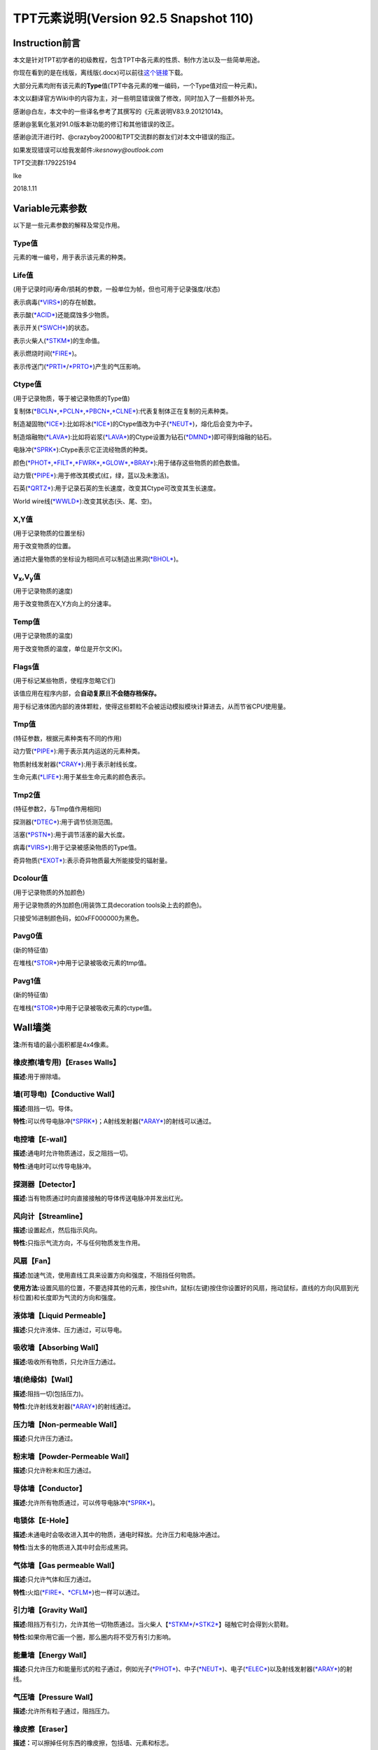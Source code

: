 TPT元素说明(Version 92.5 Snapshot 110)
=====================================

Instruction前言
---------------

本文是针对TPT初学者的初级教程，包含TPT中各元素的性质、制作方法以及一些简单用途。

你现在看到的是在线版，离线版(.docx)可以前往\ `这个链接 <https://pan.baidu.com/s/1qYYs2io>`__\ 下载。

大部分元素均附有该元素的\ **Type**\ 值(TPT中各元素的唯一编码，一个Type值对应一种元素)。

本文以翻译官方Wiki中的内容为主，对一些明显错误做了修改，同时加入了一些额外补充。

感谢@白左，本文中的一些译名参考了其撰写的《元素说明V83.9.20121014》。

感谢@氢氧化氢对91.0版本新功能的修订和其他错误的改正。

感谢@流汗进行时、@crazyboy2000和TPT交流群的群友们对本文中错误的指正。

如果发现错误可以给我发邮件:\ *ikesnowy@outlook.com*

TPT交流群:179225194

Ike

2018.1.11

Variable元素参数
----------------

以下是一些元素参数的解释及常见作用。

Type值
~~~~~~

元素的唯一编号，用于表示该元素的种类。

Life值
~~~~~~

(用于记录时间/寿命/损耗的参数，一般单位为帧，但也可用于记录强度/状态)

表示病毒(\ `*VIRS* <#virs-virustype-174-vrss-type-175-vrsg-type-176>`__)的存在帧数。

表示酸(\ `*ACID* <#acid-acid-type-021>`__)还能腐蚀多少物质。

表示开关(\ `*SWCH* <#swch-switch-type-056>`__)的状态。

表示火柴人(\ `*STKM* <#stkm-stickman-type-055-spwn-type-118>`__)的生命值。

表示燃烧时间(\ `*FIRE* <#fire-fire-type-004>`__)。

表示传送门(\ `*PRTI* <#prti-portal-in-type-109>`__/`*PRTO* <#prto-portal-out-type-110>`__)产生的气压影响。

Ctype值
~~~~~~~

(用于记录物质，等于被记录物质的Type值)

复制体(\ `*BCLN* <#bcln-breakable-clone-type-093>`__,\ `*PCLN* <#pcln-powered-clone-type-074>`__,\ `*PBCN* <#pbcn-breakable-powered-clone-type-153>`__,\ `*CLNE* <#clne-clone-type-009>`__):代表复制体正在复制的元素种类。

制造凝固物(\ `*ICE* <#ice-ice-type-013>`__):比如将冰(\ `*ICE* <#ice-ice-type-013>`__)的Ctype值改为中子(\ `*NEUT* <#neut-neutrons-type-018>`__)，熔化后会变为中子。

制造熔融物(\ `*LAVA* <#lava-lava-type-006>`__):比如将岩浆(\ `*LAVA* <#lava-lava-type-006>`__)的Ctype设置为钻石(\ `*DMND* <#dmnd-diamond-type-028>`__)即可得到熔融的钻石。

电脉冲(\ `*SPRK* <#sprk-spark-type-015>`__):Ctype表示它正流经物质的种类。

颜色(\ `*PHOT* <#phot-photons-type-031>`__,\ `*FILT* <#filt-filter-type-125>`__,\ `*FWRK* <#fwrk-original-fireworks-type-098>`__,\ `*GLOW* <#glow-glow-type-066>`__,\ `*BRAY* <#a-aray-a-type-ray-emitter-type-126-b-bray-type-127>`__):用于储存这些物质的颜色数值。

动力管(\ `*PIPE* <#pipe-pipe-type-099>`__):用于修改其模式(红，绿，蓝以及未激活)。

石英(\ `*QRTZ* <#qrtz-quartz-type-132>`__):用于记录石英的生长速度，改变其Ctype可改变其生长速度。

World
wire线(\ `*WWLD* <#wire-world-wwld-wireworld-wire-type-156>`__):改变其状态(头、尾、空)。

X,Y值
~~~~~

(用于记录物质的位置坐标)

用于改变物质的位置。

通过把大量物质的坐标设为相同点可以制造出黑洞(\ `*BHOL* <#bhol-black-hole-type-150>`__)。

V\ :sub:`x`,V\ :sub:`y`\ 值
~~~~~~~~~~~~~~~~~~~~~~~~~~~

(用于记录物质的速度)

用于改变物质在X,Y方向上的分速率。

Temp值
~~~~~~

(用于记录物质的温度)

用于改变物质的温度，单位是开尔文(K)。

Flags值
~~~~~~~

(用于标记某些物质，使程序忽略它们)

该值应用在程序内部，会\ **自动复原**\ 且\ **不会随存档保存。**

用于标记液体团内部的液体颗粒，使得这些颗粒不会被运动模拟模块计算进去，从而节省CPU使用量。

Tmp值
~~~~~

(特征参数，根据元素种类有不同的作用)

动力管(\ `*PIPE* <#pipe-pipe-type-099>`__):用于表示其内运送的元素种类。

物质射线发射器(\ `*CRAY* <#cray-c-ray-emitter-particle-ray-emitter-type-167>`__):用于表示射线长度。

生命元素(\ `*LIFE* <#id2>`__):用于某些生命元素的颜色表示。

Tmp2值
~~~~~~

(特征参数2，与Tmp值作用相同)

探测器(\ `*DTEC* <#dtec-detector-type-162>`__):用于调节侦测范围。

活塞(\ `*PSTN* <#pstn-piston-type-168>`__):用于调节活塞的最大长度。

病毒(\ `*VIRS* <#virs-virustype-174-vrss-type-175-vrsg-type-176>`__):用于记录被感染物质的Type值。

奇异物质(\ `*EXOT* <#exot-exotic-matter-type-145>`__):表示奇异物质最大所能接受的辐射量。

Dcolour值
~~~~~~~~~

(用于记录物质的外加颜色)

用于记录物质的外加颜色(用装饰工具decoration tools染上去的颜色)。

只接受16进制颜色码，如0xFF000000为黑色。

Pavg0值
~~~~~~~

(新的特征值)

在堆栈(\ `*STOR* <#stor-store-type-083>`__)中用于记录被吸收元素的tmp值。

Pavg1值
~~~~~~~

(新的特征值)

在堆栈(\ `*STOR* <#stor-store-type-083>`__)中用于记录被吸收元素的ctype值。

Wall墙类
--------

**注:**\ 所有墙的最小面积都是4x4像素。

橡皮擦(墙专用)【Erases Walls】
~~~~~~~~~~~~~~~~~~~~~~~~~~~~~~

**描述:**\ 用于擦除墙。

墙(可导电)【Conductive Wall】
~~~~~~~~~~~~~~~~~~~~~~~~~~~~~

**描述:**\ 阻挡一切。导体。

**特性:**\ 可以传导电脉冲(\ `*SPRK* <#sprk-spark-type-015>`__)；A射线发射器(\ `*ARAY* <#a-aray-a-type-ray-emitter-type-126-b-bray-type-127>`__)的射线可以通过。

电控墙【E-wall】
~~~~~~~~~~~~~~~~

**描述:**\ 通电时允许物质通过，反之阻挡一切。

**特性:**\ 通电时可以传导电脉冲。

探测器【Detector】
~~~~~~~~~~~~~~~~~~

**描述:**\ 当有物质通过时向直接接触的导体传送电脉冲并发出红光。

风向计【Streamline】
~~~~~~~~~~~~~~~~~~~~

**描述:**\ 设置起点，然后指示风向。

**特性:**\ 只指示气流方向，不与任何物质发生作用。

风扇【Fan】
~~~~~~~~~~~

**描述:**\ 加速气流，使用直线工具来设置方向和强度，不阻挡任何物质。

**使用方法:**\ 设置风扇的位置，不要选择其他的元素，按住shift，鼠标(左键)按住你设置好的风扇，拖动鼠标，直线的方向(风扇到光标位置)和长度即为气流的方向和强度。

液体墙【Liquid Permeable】
~~~~~~~~~~~~~~~~~~~~~~~~~~

**描述:**\ 只允许液体、压力通过，可以导电。

吸收墙【Absorbing Wall】
~~~~~~~~~~~~~~~~~~~~~~~~

**描述:**\ 吸收所有物质，只允许压力通过。

墙(绝缘体)【Wall】
~~~~~~~~~~~~~~~~~~

**描述:**\ 阻挡一切(包括压力)。

**特性:**\ 允许射线发射器(\ `*ARAY* <#a-aray-a-type-ray-emitter-type-126-b-bray-type-127>`__)的射线通过。

压力墙【Non-permeable Wall】
~~~~~~~~~~~~~~~~~~~~~~~~~~~~

**描述:**\ 只允许压力通过。

粉末墙【Powder-Permeable Wall】
~~~~~~~~~~~~~~~~~~~~~~~~~~~~~~~

**描述:**\ 只允许粉末和压力通过。

导体墙【Conductor】
~~~~~~~~~~~~~~~~~~~

**描述:**\ 允许所有物质通过，可以传导电脉冲(\ `*SPRK* <#sprk-spark-type-015>`__)。

电锁体【E-Hole】
~~~~~~~~~~~~~~~~

**描述:**\ 未通电时会吸收进入其中的物质，通电时释放。允许压力和电脉冲通过。

**特性:**\ 当太多的物质进入其中时会形成黑洞。

气体墙【Gas permeable Wall】
~~~~~~~~~~~~~~~~~~~~~~~~~~~~

**描述:**\ 只允许气体和压力通过。

**特性:**\ 火焰(\ `*FIRE* <#fire-fire-type-004>`__\ 、\ `*CFLM* <#cflm-sub-zero-flame-type-068>`__)也一样可以通过。

引力墙【Gravity Wall】
~~~~~~~~~~~~~~~~~~~~~~

**描述:**\ 阻挡万有引力，允许其他一切物质通过。当火柴人【\ `*STKM* <#stkm-stickman-type-055-spwn-type-118>`__/`*STK2* <#stk2-second-stickmantype-128-spwn2-type-117>`__\ 】碰触它时会得到火箭鞋。

**特性:**\ 如果你用它画一个圈，那么圈内将不受万有引力影响。

能量墙【Energy Wall】
~~~~~~~~~~~~~~~~~~~~~

**描述:**\ 只允许压力和能量形式的粒子通过，例如光子(\ `*PHOT* <#phot-photons-type-031>`__)、中子(\ `*NEUT* <#neut-neutrons-type-018>`__)、电子(\ `*ELEC* <#elec-electrons-type-136>`__)以及射线发射器(\ `*ARAY* <#a-aray-a-type-ray-emitter-type-126-b-bray-type-127>`__)的射线。

气压墙【Pressure Wall】
~~~~~~~~~~~~~~~~~~~~~~~

**描述:**\ 允许所有粒子通过，阻挡压力。

橡皮擦【Eraser】
~~~~~~~~~~~~~~~~

**描述：**\ 可以擦掉任何东西的橡皮擦，包括墙、元素和标志。

Electronics电子类
-----------------

**操作技巧:**\ CTRL+等号可以移除屏幕上的所有电脉冲。

金属(METL)【Metal】 Type:014
~~~~~~~~~~~~~~~~~~~~~~~~~~~~

**描述:**\ 最基础的导体，可以熔化。

**制取:**\ 铁(\ `*IRON* <#iron-iron-type-076>`__)熔化后倒在煤(\ `*COAL* <#coal-coal-type-059>`__)或者煤粉(\ `*BCOL* <#bcol-broken-coal-type-073>`__)上并冷却可得到金属(METL)。

**熔点:**\ 999.85℃/1273k，变为Molten METL

**特性:**\ 有电脉冲(\ `*SPRK* <#sprk-spark-type-015>`__)通过时会升温并产生少量压力。

**导热率:**\ 251

**初始温度:**\ 22℃/295.15k

电脉冲(SPRK)【Spark】 Type:015
~~~~~~~~~~~~~~~~~~~~~~~~~~~~~~

**描述:**\ 电脉冲，不能单独存在，仅当点选在导体上(除了墙)时才能产生，会加热流经的物质。两段导体之间空隙不超过一个像素时，电脉冲可以跳过空隙继续传播。

**初始温度:**\ 22℃/295.15k

**导热率:**\ 251

P型硅(PSCN)【P-type Silicon】 Type:035
~~~~~~~~~~~~~~~~~~~~~~~~~~~~~~~~~~~~~~

**描述:**\ 可以传导电脉冲给任意导体，可以熔化。P型硅与N型硅(\ `*NSCN* <#n-nscn-n-type-silicon-type-036>`__)紧贴可以形成一个太阳能电池板(PN结)，有光子撞击P型硅的时候会产生电脉冲。另外，P型硅也可以用来激活动力材料及制作二极管。

**熔点:**\ 1413.85℃/1687k，变成Molten PSCN

**导热率:**\ 251

**初始温度:**\ 22℃/295.15k

N型硅(NSCN)【N-type Silicon】 Type:036
~~~~~~~~~~~~~~~~~~~~~~~~~~~~~~~~~~~~~~

**描述:**\ 不能向P型硅(\ *PSCN*)传递电脉冲(即电脉冲只能从\ `*PSCN* <#p-pscn-p-type-silicon-type-035>`__\ 单向传导到NSCN)，可以熔化，可以与\ `*PSCN* <#p-pscn-p-type-silicon-type-035>`__\ 结合形成PN结使用。用于关闭一些可控材料和制作二极管。

**熔点:**\ 1413.85℃/1687k，变成Molten NSCN

**导热率:**\ 251

**初始温度:**\ 22℃/295.15k

绝缘体(INSL)【Insulator】 Type:038
~~~~~~~~~~~~~~~~~~~~~~~~~~~~~~~~~~

**描述:**\ 固体，阻隔热量和电脉冲，一个像素的宽度就能起效，但是易燃(不能碰到明火和熔融物)，谨慎使用。

**导热率:**\ 0

**初始温度:**\ 22℃/295.15k

负温度系数热敏电阻(NTCT)【Negative Temperature Coefficient Thermistor】 Type:043
~~~~~~~~~~~~~~~~~~~~~~~~~~~~~~~~~~~~~~~~~~~~~~~~~~~~~~~~~~~~~~~~~~~~~~~~~~~~~~~~

**描述:**\ 半导体，只有超过100℃时才导电，没有其他热源时会自动冷却(2.5k/帧)到22℃左右，可以用于给其他物质降温。可以熔化。可以通过P型硅/N型硅(\ `*PSCN* <#p-pscn-p-type-silicon-type-035>`__/`*NSCN* <#n-nscn-n-type-silicon-type-036>`__)输入/输出电脉冲，当一个像素的NTCT周围3x3的范围内有通电的金属(\ `*METL* <#metl-metal-type-014>`__)时其温度自动上升至199.85℃。

**熔点:**\ 1413.85℃/1687k，变成Molten NTCT

**导热率:**\ 251

**初始温度:**\ 22℃/295.15k。(利用NTCT实现的“与”门)

正温度系数热敏电阻(PTCT) 【Positive Temperature Coefficient Thermistor】 Type:046
~~~~~~~~~~~~~~~~~~~~~~~~~~~~~~~~~~~~~~~~~~~~~~~~~~~~~~~~~~~~~~~~~~~~~~~~~~~~~~~~~

**描述:**\ 半导体，只有低于100℃时才导电，也能自动冷却(2.5k/帧)到22℃左右，可以熔化。可以通过P型硅/N型硅(\ `*PSCN* <p-pscn-p-type-silicon-type-035>`__/`*NSCN* <#n-nscn-n-type-silicon-type-036>`__)输入/输出电脉冲，当一个像素的PTCT周围3x3的范围内有通电的金属(\ `*METL* <#metl-metal-type-014>`__)时温度自动上升至199.85℃。

**熔点:**\ 1140.85℃/1414k时变成Molten PTCT

**导热率:**\ 251

**初始温度:**\ 22℃/295.15k(利用PTCT实现的“非”门)

电极(ETRD)【Electrode】 Type:050
~~~~~~~~~~~~~~~~~~~~~~~~~~~~~~~~

**描述:**\ 一旦通电，相邻两个电极之间会产生等离子体(\ `*PLSM* <#plsm-plasma-type-049>`__\ ，9000+℃)，每次持续20帧。

**其他:**\ 墙不会干扰等离子体的产生，不过有可能会隔开(视具体的墙而定)；如果两个电极之间有绝缘体(\ `*INSL* <#insl-insulator-type-038>`__)阻隔则不会产生等离子体。

**元素参数:**\ life值为产生等离子体的持续时间(需要同时修改两边的电极)。

**导热率:**\ 251

**初始温度:**\ 22℃/295.15k

电池(BTRY)【Battery】 Type:053
~~~~~~~~~~~~~~~~~~~~~~~~~~~~~~

**描述:**\ 固体，能提供稳定的电脉冲给导电元素，沸腾后变成等离子体(\ `*PLSM* <#plsm-plasma-type-049>`__)。

**沸点:**\ 1999.85℃/2273k

**导热率:**\ 251

**初始温度:**\ 22℃/295.15k

开关(SWCH)【Switch】 Type:056
~~~~~~~~~~~~~~~~~~~~~~~~~~~~~

**描述:**\ 仅当开关打开时导电。P型硅(\ `*PSCN* <#p-pscn-p-type-silicon-type-035>`__)输入电脉冲可以打开开关(变亮)，N型硅(\ `*NSCN* <#n-nscn-n-type-silicon-type-036>`__)输入电脉冲可以关闭开关(变暗)。

**导热率:**\ 251

**初始温度:**\ 22℃/295.15k

绝缘线(INWR)【Insulated Wire】 Type:062
~~~~~~~~~~~~~~~~~~~~~~~~~~~~~~~~~~~~~~~

**描述:**\ 只能在P型硅(\ *PSCN*)与N型硅(\ `*NSCN* <#n-nscn-n-type-silicon-type-036>`__)之间传递电脉冲(\ **双向**)，可以熔化。

**熔点:**\ 1413.85℃/1687k，变成Molten INWR

**导热率:**\ 251

**初始温度:**\ 22℃/295.15k

特斯拉线圈(TESC)【Tesla Coil】 Type:088
~~~~~~~~~~~~~~~~~~~~~~~~~~~~~~~~~~~~~~~

**描述:**\ 通电可以产生闪电(\ `*LIGH* <#ligh-lightning-type-087>`__\ ，高温，可以穿透一切，产生较大的压力并使一些导电材料产生电脉冲)。将它做成线圈状(默认状态下，先左键点击空白处，再缩小光标，右键，再缩小光标，左键……)效果更佳。

**元素参数:**\ Tmp值用于设定闪电的长度

**导热率:**\ 251

**初始温度:**\ 22℃/295.15k

超导线(INST)【Instant Conductor (Instantly Conducts)】 Type:106
~~~~~~~~~~~~~~~~~~~~~~~~~~~~~~~~~~~~~~~~~~~~~~~~~~~~~~~~~~~~~~~

**描述:**\ 导电速度和导电墙相同，只能通过P型硅(\ `*PSCN* <#p-pscn-p-type-silicon-type-035>`__)输入电脉冲，N型硅(\ `*NSCN* <#n-nscn-n-type-silicon-type-036>`__)输出电脉冲。

不会被高压破坏，也不能熔融。

**导热率:**\ 251

**初始温度:**\ 22℃/295.15k

Wi-Fi(WIFI)【WiFi】 Type:124
~~~~~~~~~~~~~~~~~~~~~~~~~~~~

**描述:**\ 能无线转移电脉冲，可使用大多数导电物质输入电脉冲(除了N型硅)，只能由N型硅(\ `*NSCN* <#n-nscn-n-type-silicon-type-036>`__)、绝缘线(\ `*INWR* <#inwr-insulated-wire-type-062>`__)或P型硅(\ `*PSCN* <#p-pscn-p-type-silicon-type-035>`__)输出电脉冲。不导热。在高压下会损坏。89.0版本后传导电脉冲时会延迟一帧。

**频道:**

Wi-Fi有99个频道，频道之间互不干扰，Wi-Fi只会向相同频道的Wi-Fi传输电脉冲。相邻频道之间相隔100℃(会变颜色)。在调试模式(Debug，热键“D”)下，相同频道的WIFI之间会出现连接线。

可以使用升温笔/降温笔(\ `*HEAT* <#heat-heat>`__/`*COOL* <#cool-cool>`__)来调整Wi-Fi的频道。

**压力极限:**\ 15pressure，会碎裂成金属粉(\ `*BRMT* <#brmt-broken-metal-type-030>`__)

**导热率:**\ 0

**初始温度:**\ 22℃/295.15k

A射线发射器(ARAY)【A-type Ray Emitter】 Type:126 B射线(BRAY) Type:127
~~~~~~~~~~~~~~~~~~~~~~~~~~~~~~~~~~~~~~~~~~~~~~~~~~~~~~~~~~~~~~~~~~~~~

**描述:**\ 能射出B射线(BRAY)，可以从任意导电物质中接受电脉冲，之后会沿着电脉冲的方向发射射线，多个射线相撞会产生固体B射线(会慢慢消失)
。

其他模式:

由P型硅(\ `*PSCN* <#p-pscn-p-type-silicon-type-035>`__)输入电脉冲时会产生另一种不能导电的射线，会清除其他的BRAY，并很快消失。

由超导线(\ `*INST* <#inst-instant-conductor-instantly-conducts-type-106>`__)输入电脉冲时产生的射线具有穿透性，可以穿透多个导电材料。

**其他:**\ 在69版本之后，ARAY不再导热，其产生的B射线(BRAY)温度将会是ARAY的温度。这一特性被用来制作恒温器。

**染色:**\ 射线(BRAY)经过滤镜(\ `*FILT* <#filt-filter-type-125>`__)时会被染色，染色方式取决于滤镜的设定方式。

**导热率:**\ 0

**初始温度:**\ 22℃/295.15k

电磁脉冲武器(EMP)【Electromagnetic Pulse】 Type:134
~~~~~~~~~~~~~~~~~~~~~~~~~~~~~~~~~~~~~~~~~~~~~~~~~~~

**描述:**\ EMP会随机摧毁所有正在工作(通电)的电子产品。有几率使受到EMP影响的Wi-Fi(\ `*WIFI* <#wi-fi-wifi-wifi-type-124>`__)的频道改变。同样的，延时计(\ `*DLAY* <#dlay-delay-type-079>`__)的延时时间也可能被随机改变。A射线发射器(\ `*ARAY* <#a-aray-a-type-ray-emitter-type-126-b-bray-type-127>`__)、开关(\ `*SWCH* <#swch-switch-type-056>`__)、金属(\ `*METL* <#metl-metal-type-014>`__)、脆金属(\ `*BMTL* <#bmtl-breakable-metal-type-029>`__)、Wi-Fi(\ `*WIFI* <#wi-fi-wifi-wifi-type-124>`__)等可能会发热或损坏。

(注:EMP是全屏幕有效的)

**元素参数:**\ 恢复时间(life)默认为220帧。

**导热率:**\ 121

**初始温度:**\ 22℃/295.15k

Wire World线(WWLD)【WireWorld Wire】 Type:156
~~~~~~~~~~~~~~~~~~~~~~~~~~~~~~~~~~~~~~~~~~~~~

**描述:**\ 来自wire
world，细胞自动机的一种，可以将电脉冲从P型硅(\ `*PSCN* <#p-pscn-p-type-silicon-type-035>`__)传导至N型硅(\ `*NSCN* <#n-nscn-n-type-silicon-type-036>`__)。难以摧毁(除了炸弹\ `*BOMB* <#bomb-bomb-type-129-embr-ember-type-147>`__)。使用方法可以参考TPT吧中的帖子及维基百科中的有关内容。

**导热率:**\ 250

**初始温度:**\ 22℃/295.15k(四循环时钟 4-Cycle Clock)

物质射线发射器(CRAY)【C-Ray Emitter(Particle Ray Emitter)】 Type:167
~~~~~~~~~~~~~~~~~~~~~~~~~~~~~~~~~~~~~~~~~~~~~~~~~~~~~~~~~~~~~~~~~~~~

**描述:**\ 又称C射线发射器，会沿着电脉冲的方向发射它第一个接触到的物质(设定方式类似于复制体\ `*CLNE* <#clne-clone-type-009>`__)，通过修改Ctype值可以改变发射的粒子种类，修改Tmp(0~255)值可以修改粒子束长度。91.0beta版本后，物质射线发射器的Tmp2值有和复印机(\ `*DRAY* <#dray-duplicator-ray-emitter-90-0beta-type-178>`__)类似的作用，可设定生成的粒子与自身之间的空隙。

**两种模式:**

如果使用P型硅(\ `*PSCN* <#p-pscn-p-type-silicon-type-035>`__)输入电脉冲，它将会删除沿途阻挡的物质(除了钻石\ `*DMND* <#dmnd-diamond-type-028>`__)。

使用超导线(\ `*INST* <#inst-instant-conductor-instantly-conducts-type-106>`__)输入电脉冲，在发射射线时会跳过任何阻挡的物质，直到到达TMP值上限。

(86.1版本前是无视Tmp上限的)

**射线染色:**\ 在射线的路径上放置一块滤镜(\ `*FILT* <#filt-filter-type-125>`__)，射线经过滤镜时会染上滤镜的颜色。

**导热率:**\ 0

**初始温度:**\ 22℃/295.15k

钨(TUNG)(87.2版本后出现)【Tungsten】 Type:171
~~~~~~~~~~~~~~~~~~~~~~~~~~~~~~~~~~~~~~~~~~~~~

**描述:**\ 脆性金属，具有很高的熔点，但不耐压，通电后温度会不断上升至3324℃，同时白热化，可以用于加热或者制作灯泡。

**制取:**\ 把金属粉(\ `*BRMT* <#brmt-broken-metal-type-030>`__)加热至1000℃会变成钨(\ *TUNG*)(旧版本是熔化)。

**压力极限:**\ 当压强变化>1pressure时碎裂成金属粉(\ `*BRMT* <#brmt-broken-metal-type-030>`__)。

**熔点:**\ 3421.85℃/3695k

**导热率:**\ 251

**初始温度:**\ 22℃/295.15k

复印机(DRAY)【Duplicator Ray Emitter】(90.0beta版本后出现) Type:178
~~~~~~~~~~~~~~~~~~~~~~~~~~~~~~~~~~~~~~~~~~~~~~~~~~~~~~~~~~~~~~~~~~~

**描述:**\ 又称D射线发射器，可使用P型硅(\ `*PSCN* <#p-pscn-p-type-silicon-type-035>`__)激活，会将沿电流方向对前方的所有粒子(不论种类是否相同)都复制一份，如果中途有阻碍则会直接删除挡路的粒子并继续复制。

**元素参数:**

Tmp:设定复制序列的最小长度，如果这个值小于复印机面前的粒子长度，则复制不会发生。

Tmp2:设定新物质与旧物质之间的空隙，复制产生的新物质序列将会与原来的物质隔开一定距离。

**导热率:**\ 0

**初始温度:**\ 22℃/295.15k(复制一次, 复制序列为 空白 + ICE + WOOD + ICE,
tmp = 4, tmp2 = 1)

Powered Material可控材料(49.0版本后出现)
----------------------------------------

**操作技巧:**\ 大部分可控材料都是用P型硅(\ `*PSCN* <#p-pscn-p-type-silicon-type-035>`__)激活/输入，N型硅(\ `*NSCN* <#n-nscn-n-type-silicon-type-036>`__)关闭/输出。

**元素参数:**\ 大部分可控材料都是life≥10=激活；life＜10=关闭。

液晶(LCRY)【Liquid Crystal】 Type:054
~~~~~~~~~~~~~~~~~~~~~~~~~~~~~~~~~~~~~

**描述:**\ 液晶，激活时改变颜色。激活时允许光子(\ `*PHOT* <#phot-photons-type-031>`__)缓慢通过，极高温度(999.85℃/1273k)下会变成碎玻璃(\ `*BGLA* <#bgla-broken-glass-type-047>`__)。激活后，部分通过它的质子(\ `*PROT* <#prot-protons-type-173>`__)会被转变为光子(\ `*PHOT* <#phot-photons-type-031>`__)。

**导热率:**\ 251

**初始温度:**\ 22.00℃/295.15k

可控复制体(PCLN)【Powered Clone】 Type:074
~~~~~~~~~~~~~~~~~~~~~~~~~~~~~~~~~~~~~~~~~~

**描述:**\ 激活时变得和复制体(\ `*CLNE* <#clne-clone-type-009>`__)一样，可以复制与之接触的物质。也可以通过修改Ctype值来改变复制的物质种类。

**导热率:**\ 251

**初始温度:**\ 22.00℃/295.15k

热开关(HSWC)【Heat Switch】 Type:075
~~~~~~~~~~~~~~~~~~~~~~~~~~~~~~~~~~~~

**描述:**\ 当激活时才可以导热，不可摧毁。Tmp=1 时且处于激活状态下时，热开关会读取周围滤镜(\ `*FILT* <#filt-filter-type-125>`__)、光子(\ `*PHOT* <#phot-photons-type-031>`__)、射线(\ `*ARAY* <#a-aray-a-type-ray-emitter-type-126-b-bray-type-127>`__)的 ctype 值，并让自身温度变成这个值。

**导热率:**\ 激活后=251

**初始温度:**\ 22.00℃/295.15k

延时计(DLAY)【Delay】 Type:079
~~~~~~~~~~~~~~~~~~~~~~~~~~~~~~

**描述:**\ 当电脉冲通过延时计时会延迟X帧，X等于延时计的温度，不导热，可以使用升温笔(\ `*HEAT* <#heat-heat>`__)和降温笔(\ `*COOL* <#cool-cool>`__)来改变温度，最低为1℃。

过程描述:

电脉冲输入

life值变为当前温度，颜色变亮

每过一帧，life – 1，直到life = 0，颜色变暗

电脉冲输出

**导热率:**\ 0

**初始温度:**\ 4.00℃/277.15k(第1~4帧)

堆栈(STOR)【Store】 Type:083
~~~~~~~~~~~~~~~~~~~~~~~~~~~~

**描述:**\ 固体，吸收一个像素的与之接触的物质，修改它的Ctype值可以使它吸收特定的物质，用P型硅(\ `*PSCN* <#p-pscn-p-type-silicon-type-035>`__)或A射线发射器(\ `*ARAY* <#a-aray-a-type-ray-emitter-type-126-b-bray-type-127>`__)的射线激活后释放，也可以传递给动力管(\ `*PIPE* <#pipe-pipe-type-099>`__)。

91.0beta后，堆栈也可以将物质传递给传送门入口(\ `*PRTI* <#prti-portal-in-type-109>`__)。

**元素参数:**

Tmp值 = 被吸收元素的type值

Temp值 = 被吸收元素的temp值

Tmp2值 = 被吸收元素的life值

Pavg[0]值 = 被吸收元素的tmp值

Pavg[1]值 = 被吸收元素的ctype值

**导热率:**\ 0

**初始温度:**\ 22.00℃/295.15k

可控虚空(PVOD)【Powered Void】 Type:084
~~~~~~~~~~~~~~~~~~~~~~~~~~~~~~~~~~~~~~~

**描述:**\ 固体，一旦激活就如同虚空(\ `*VOID* <#void-void-type-022>`__)一样，吸收一切物质。Tmp值为0时会只吸收Ctype值代表的物质，Tmp值为1时则不吸收Ctype代表的物质。

**导热率:**\ 251

**初始温度:**\ 22.00℃/295.15k(ctype值为尘埃DUST, tmp =
0)(ctype值为尘埃DUST, tmp = 1)

压力泵(PUMP)【Pressure Pump】 Type:097
~~~~~~~~~~~~~~~~~~~~~~~~~~~~~~~~~~~~~~

**描述:**\ 不导热，激活时改变使周围压力值变为自身温度值，自身温度可用[升温/降温笔(\ `*HEAT* <#heat-heat>`__/`*COOL* <#cool-cool>`__)控制。

**导热率:**\ 0

**初始温度:**\ 0.00℃/273.15k

**温度范围:**-256~256℃

可控可破坏复制体(PBCN)【Breakable Powered Clone】 Type:153
~~~~~~~~~~~~~~~~~~~~~~~~~~~~~~~~~~~~~~~~~~~~~~~~~~~~~~~~~~

**描述:**\ 激活时和可破坏复制体(\ `*BCLN* <#bcln-breakable-clone-type-093>`__)相同，复制与之相接触的物质，但可以被破坏。

**压力极限:**\ 5pressure

**导热率:**\ 251

**初始温度:**\ 22.00℃/295.15k

引力泵(GPMP)【Gravity Pump】 Type:154
~~~~~~~~~~~~~~~~~~~~~~~~~~~~~~~~~~~~~

**描述:**\ 不导热，使用需开启牛顿万有引力(热键“N”)，激活时改变其万有引力为自身温度值，可以使用升温/降温笔(\ `*HEAT* <#heat-heat>`__/`*COOL* <#cool-cool>`__)来改变自身温度。温度升高会使自身引力增加，吸引其他粒子，反之亦然。从91.0Snapshot21开始，光子(\ `*PHOT* <#phot-photons-type-031>`__)通过未通电的引力泵(\ `*GPMP* <#gpmp-gravity-pump-type-154>`__)会转变成引力子(\ `*GRVT* <#grvt-90-0beta-graviton-type-177>`__)，生成引力子的tmp值取决于引力泵的温度值。

**导热率:**\ 0

**初始温度:**\ 0.00℃/273.15k

**温度范围:**-256~256℃(温度为24.65℃的引力泵GPMP)

可控动力管(PPIP)【Powered Pipe】 Type:161
~~~~~~~~~~~~~~~~~~~~~~~~~~~~~~~~~~~~~~~~~

**描述:**\ 动力管(\ `*PIPE* <#pipe-pipe-type-099>`__)的可控形式，利用P型硅(\ `*PSCN* <#p-pscn-p-type-silicon-type-035>`__)激活时其中的物质将会运输，用N型硅(\ `*NSCN* <#n-nscn-n-type-silicon-type-036>`__)则会停止其中物质的运输，用超导线(\ `*INST* <#inst-instant-conductor-instantly-conducts-type-106>`__)会使物质向反方向运输。当激活时，周围包裹的砖块(\ `*BRCK* <#brck-brick-type-067>`__)会发出蓝光。其他使用方法请参考动力管(\ `*PIPE* <#pipe-pipe-type-099>`__)。

**导热率:**\ 0

**初始温度:**\ 0.00℃/273.15k

Sensors传感器(84.0版本后出现)
-----------------------------

虚无(INVS)【Invisible】 Type:115
~~~~~~~~~~~~~~~~~~~~~~~~~~~~~~~~

**描述:**\ 88.
1Beta版中移动到传感器一栏。当施加压力时隐形，使物质通过。在不施加压力时，光子(\ `*PHOT* <#phot-photons-type-031>`__)可以通过它并变成中子(\ `*NEUT* <#neut-neutrons-type-018>`__)，在4pressure左右时隐形。

**元素参数:** tmp值不为零时代表其压力阈值。隐形时tmp2=1，否则tmp2=0。

**导热率:**\ 164

**初始温度:**\ 22.00℃/295.15k

探测器(DTEC)【Detector】 Type:162
~~~~~~~~~~~~~~~~~~~~~~~~~~~~~~~~~

**描述:**\ 83.0版本后出现，和使用复制体(\ `*CLNE* <#clne-clone-type-009>`__)的方法差不多，放置好探测器后，将需要探测的物质与之直接接触就能设置它的探测目标，之后每当有相同的物质与之接触时它都会产生一个电脉冲，可以由金属或导电体输出(导电墙不行)。是探测墙的缩小化替代品。

**元素参数:**\ Tmp2=侦测范围，最大25像素

**导热率:**\ 0

**初始温度:**\ 22.00℃/295.15k(Ctype = SMKE)

温度传感器(TSNS)【Temperature Sensor】 Type:164
~~~~~~~~~~~~~~~~~~~~~~~~~~~~~~~~~~~~~~~~~~~~~~~

**描述:**\ 不导热，可以用升温/降温笔(\ `*HEAT* <#heat-heat>`__/`*COOL* <#cool-cool>`__)来改变自身温度，当周围(2x2)有温度比它高的物质时，温度传感器会发出电脉冲给周围的导电体(水\ `*WATR* <#watr-water-type-002>`__\ 、盐水\ `*SLTW* <#sltw-salt-water-type-027>`__\ 、热敏电阻\ `*NTCT* <#ntct-negative-temperature-coefficient-thermistor-type-043>`__\ &\ `*PTCT* <#ptct-positive-temperature-coefficient-thermistor-type-046>`__\ 、绝缘线\ `*INWR* <#inwr-insulated-wire-type-062>`__)。

**元素参数:**\ Tmp=1时，温度传感器会在发出电脉冲的同时改变周围的滤镜(\ `*FILT* <#filt-filter-type-125>`__)的颜色。

**导热率:**\ 0

**初始温度:**\ 22.00℃/295.15k

压力传感器(PSNS)【Pressure Sensor】 Type:172
~~~~~~~~~~~~~~~~~~~~~~~~~~~~~~~~~~~~~~~~~~~~

**描述:**\ 不导热，可以用升温/降温笔(\ `*HEAT* <#heat-heat>`__/`*COOL* <#cool-cool>`__)来改变自身温度，当压力大于其温度值时，压力传感器会发出电脉冲给周围的导电体(水\ `*WATR* <#watr-water-type-002>`__\ 、盐水\ `*SLTW* <#sltw-salt-water-type-027>`__\ 、热敏电阻\ `*NTCT* <#ntct-negative-temperature-coefficient-thermistor-type-043>`__\ &\ `*PTCT* <#ptct-positive-temperature-coefficient-thermistor-type-046>`__\ 、绝缘线\ `*INWR* <#inwr-insulated-wire-type-062>`__)。

**导热率:**\ 0

**初始温度:**\ 4.00℃/277.15k

衰减传感器(LSNS)【Life Sensor】 Type:185
~~~~~~~~~~~~~~~~~~~~~~~~~~~~~~~~~~~~~~~~

**描述:**\ 不导热，可以用升温/降温笔(\ `*HEAT* <#heat-heat>`__/`*COOL* <#cool-cool>`__)来改变自身温度，当周围(2x2)有life值大于其温度值的粒子时，衰减传感器会发出电脉冲给周围的导电体(水\ `*WATR* <#watr-water-type-002>`__\ 、盐水\ `*SLTW* <#sltw-salt-water-type-027>`__\ 、热敏电阻\ `*NTCT* <#ntct-negative-temperature-coefficient-thermistor-type-043>`__\ &\ `*PTCT* <#ptct-positive-temperature-coefficient-thermistor-type-046>`__\ 、绝缘线\ `*INWR* <#inwr-insulated-wire-type-062>`__)。Snapshot75
之后加入。

**导热率:**\ 0

**初始温度:**\ 4.00℃/277.15k

Force动力材料(74.0版本后出现)
-----------------------------

动力管(PIPE)【Pipe】 Type:099
~~~~~~~~~~~~~~~~~~~~~~~~~~~~~

**描述:**\ 可以用于向一个方向运输物质，自带动力，放置完毕后会在周围自动出现一圈砖块(\ `*BRCK* <#brck-brick-type-067>`__)。不过在其中的东西可能会改一下名字(如:Molten
`*PSCN* <#p-pscn-p-type-silicon-type-035>`__\ 会变成岩浆\ `*LAVA* <#lava-lava-type-006>`__)。

**使用方法:**\ 放置好动力管之后，在确定为\ **出口**\ 的地方擦去一部分砖块(\ `*BRCK* <#brck-brick-type-067>`__)，之后动力管会自动开始形成，等到完全形成之后将另一头的砖块(\ `*BRCK* <#brck-brick-type-067>`__)擦去即可使用。可以用于运输或制造一个单向门。

**压力极限:**\ 10pressure，变为金属粉(\ `*BRMT* <#brmt-broken-metal-type-030>`__)。

**导热率:**\ 0

**初始温度:**\ 0.00℃/273.15k(利用动力管制作的单向门)

加速器(ACEL)【Accelerator】 Type:137
~~~~~~~~~~~~~~~~~~~~~~~~~~~~~~~~~~~~

**描述:**\ 可以加速物质(除了固体)，有效范围1个像素，默认状态下能加速粒子10%的速度，通过修改Life值可以改变加速程度。

**元素参数:**\ Life值非零时，加速程度从0.01%-10%范围内改变，负值时为减速，Life=0时默认加速10%

**导热率:**\ 251

**初始温度:**\ 22.00℃/295.15k

减速器(DCEL)【Decelerator】 Type:138
~~~~~~~~~~~~~~~~~~~~~~~~~~~~~~~~~~~~

**描述:**\ 和加速器(\ `*ACEL* <#acel-accelerator-type-137>`__)相反，但是只能减速能量粒子(光子\ `*PHOT* <#phot-photons-type-031>`__\ 、中子\ `*NEUT* <#neut-neutrons-type-018>`__\ 、电子\ `*ELEC* <#elec-electrons-type-136>`__\ 等)

**导热率:**\ 251

**初始温度:**\ 22.00℃/295.15k

力射线发射器(FRAY)【Force Ray Emitter】 Type:159
~~~~~~~~~~~~~~~~~~~~~~~~~~~~~~~~~~~~~~~~~~~~~~~~

**描述:**\ 又称F射线发射器。通电后，会沿着电流方向寻找物质并施加力(这与射线发射器\ `*ARAY* <#a-aray-a-type-ray-emitter-type-126-b-bray-type-127>`__\ 的方向判定规则一样)，当物质温度大于动力射线发射器的温度时，物质将会被动力射线发射器给吸引，反之，则物质会被动力射线发射器推开。不导热，可以使用升温/降温笔(\ `*HEAT* <#heat-heat>`__/`*COOL* <#cool-cool>`__)来改变自身温度。修改tmp值可以改变其作用范围，tmp值为零时作用范围为默认的10个像素。

**导热率:**\ 0

**初始温度:**\ 22.00℃/295.15k

反射极(RPEL)【Repeller】 Type:160
~~~~~~~~~~~~~~~~~~~~~~~~~~~~~~~~~

**描述:**\ 不需通电，和动力射线发射器(\ `*FRAY* <#fray-force-ray-emitter-type-159>`__)一样，根据温度来吸引或推开物质，有效范围为20像素。

**速度计算公式:**\ temp (℃)/10=vX=vY

**元素参数:**\ 从Snapshot54开始，Ctype值记录被反射的物质种类

**导热率:**\ 0

**初始温度:**\ 22.00℃/295.15k

压力炸弹(DMG)【Damage】 Type:163
~~~~~~~~~~~~~~~~~~~~~~~~~~~~~~~~

**描述:**\ 对碰到它的物质表面产生一个破坏性的压力(除了钻石\ `*DMND* <#dmnd-diamond-type-028>`__)。

**导热率:**\ 29

**初始温度:**\ 22.00℃/295.15k

活塞(PSTN)【Piston】 Type:168
~~~~~~~~~~~~~~~~~~~~~~~~~~~~~

**描述:**\ 活塞，至少需要2像素才能起作用，当用P型硅(\ `*PSCN* <#p-pscn-p-type-silicon-type-035>`__)激活时，活塞会变长，碰到物质后它不会停止而是继续推动物质以上升，使用N型硅(\ `*NSCN* <#n-nscn-n-type-silicon-type-036>`__)激活可以使它缩短。通过使用支架(\ `*FRME* <#frme-frame-type-169>`__)可以一次性推动更多物质。设置活塞的Tmp值可以改变活塞能推动的物质数量，Tmp2值可以设置活塞的最大长度。

91.0beta后，活塞的初始温度设为10.00°C/283.15k，其温度可以设定活塞每次伸长的长度，每10°C增加一格，例如设为300°C则每次激活都会伸长30格。

**导热率:**\ 0

**初始温度:**\ 22.00℃/295.15k

支架(FRME)【Frame】 Type:169
~~~~~~~~~~~~~~~~~~~~~~~~~~~~

**描述:**\ 用于增加活塞一次性推动物质的数量，至少需要1像素厚度，最多能向一个方向延长15像素，用活塞(\ `*PSTN* <#pstn-piston-type-168>`__)推动其中一个像素就可以推动和收回整个支架(以及支架上方的物质)。如果某一个像素的支架被挡住(比如墙)，那么整个支架都不会移动。

**注意事项:**\ 只有位于活塞上方第一层的支架能起作用，第二层之后的支架是不起支撑作用的(也就是说你不能建造一个树杈状的支架并整体移动它)。同时，如果你使用了两个以上的活塞来推动支架，那么在收回时它们会互相挡住。

**Tmp:**\ 令Tmp=1可以使支架变为“非粘性”，也就是说此时支架被推出后就不能被收回。

**导热率:**\ 0

**初始温度:**\ 22.00℃/295.15k

Explosives爆炸物
----------------

火焰(FIRE)【Fire】 Type:004
~~~~~~~~~~~~~~~~~~~~~~~~~~~

**描述:**\ 明火，用于点燃或加热，火焰本身温度升高至一定程度(2499.85℃/2773k左右)会变成等离子体(\ `*PLSM* <#plsm-plasma-type-049>`__)。当火焰温度低于351.85℃/625k时会产生烟(\ `*SMKE* <#smke-smoke-type-057>`__)。

**存在时间(life):**\ 100-200之间随机

**元素参数:**\ TMP=3时燃烧产生蒸馏水(\ `*DSTW* <#dstw-distilled-water-type-025>`__)

**导热率:**\ 88

**初始温度:**\ 422.00℃/295.15k

黑火药(GUN)【Gunpowder】 Type:007
~~~~~~~~~~~~~~~~~~~~~~~~~~~~~~~~~

**爆炸点:**\ 399.85℃/673k

**描述:**\ 以粉末形式爆炸，温度到达爆炸点时爆炸,也可以被明火或电脉冲引爆。

**导热率:**\ 97

**初始温度:**\ 22.00℃/295.15k

硝化甘油(NITR)【Nitroglycerin】 Type:008
~~~~~~~~~~~~~~~~~~~~~~~~~~~~~~~~~~~~~~~~

**燃点:**\ 399.85℃/673k

**描述:**\ 炸药，压力下(3Pressure左右)、电脉冲、明火都可以引起爆炸。爆炸点与压力有关，压力越小爆炸点越低。暴露在中子下产生石油气(\ `*GAS* <#gas-gas-type-010>`__)和柴油(\ `*DESL* <#desl-diesel-type-058>`__)。可以与粘土砂(\ `*CLST* <#clst-clay-dust-type-155>`__)混合形成三硝基甲苯(\ `*TNT* <#tnt-trinitrotoluene-type-139>`__)。

**导热率:**\ 50

**初始温度:**\ 22.00℃/295.15k

C-4塑胶炸药(C-4)【C-4】 Type:011
~~~~~~~~~~~~~~~~~~~~~~~~~~~~~~~~

**爆炸点:**\ 399.85℃/673k

**描述:**\ 压力敏感型炸药，暴露在高压(3Pressure左右)下、电脉冲或者达到爆炸点都可以引发爆炸。暴露在中子(\ `*NEUT* <#neut-neutrons-type-018>`__)下会变成粘土(\ `*GOO* <#goo-goo-type-012>`__)。

**导热率:**\ 88

**初始温度:**\ 22.00℃/295.15k

固态铷(RBDM)【Rubidium】 Type:041
~~~~~~~~~~~~~~~~~~~~~~~~~~~~~~~~~

**熔点:**\ 38.85℃/312k

**描述:**\ 低熔点，遇水爆炸，可与水(\ `*WATR* <#watr-water-type-002>`__)、蒸馏水(\ `*DSTW* <#dstw-distilled-water-type-025>`__)、盐水(\ `*SLTW* <#sltw-salt-water-type-027>`__)、苏打水(\ `*BUBW* <#bubw-bubbled-water-carbonated-water-type-082>`__)、酸(\ `*ACID* <#acid-acid-type-021>`__)、火焰(\ `*FIRE* <#fire-fire-type-004>`__)反应，可以导电而不爆炸。

**导热率:**\ 240

**初始温度:**\ 22.00℃/295.15k

液态铷(LRBD)【Liquid Rubidium】 Type:042
~~~~~~~~~~~~~~~~~~~~~~~~~~~~~~~~~~~~~~~~

**凝固点:**\ 37.85℃/311k

**描述:**\ 液态铷，压力越大，爆炸点越低，其他性质和固态铷一样

**爆炸点:**\ 0pressure时，687.85℃/961k

**导热率:**\ 170

**初始温度:**\ 67.00℃/340.15k

电光火球/球状闪电(THDR)【Thunder】 Type:048
~~~~~~~~~~~~~~~~~~~~~~~~~~~~~~~~~~~~~~~~~~~

**描述:**\ 很热的类液体物质，高温(9000.00℃)带电，与物质接触时产生巨大压力(256pressure)。球状闪电的运动不受压力影响。

**导热率:**\ 1

**初始温度:**\ 9000℃/9273.15k

铝热剂(THRM)【Thermite】 Type:065
~~~~~~~~~~~~~~~~~~~~~~~~~~~~~~~~~

**描述:**\ 只能与火焰(\ `*FIRE* <#fire-fire-type-004>`__)、等离子体(\ `*PLSM* <#plsm-plasma-type-049>`__)、岩浆(\ `*LAVA* <#lava-lava-type-006>`__)、生命(\ `*LIFE* <#id2>`__)反应，产生巨大的热量(点燃时产生3000℃高温)。最后生成的Molten
Thermite冷却后产生脆金属(\ `*BMTL* <#bmtl-breakable-metal-type-029>`__)。

**制取方法:**\ 将金属粉(\ `*BRMT* <#brmt-broken-metal-type-030>`__)与电渣(\ `*BREL* <#brel-broken-electronics-type-135>`__)共热至250℃/523.15k以上能制得铝热剂(THRM)。

**导热率:**\ 211

**初始温度:**\ 22.00℃/295.15k

冷焰(CFLM)【Sub-zero Flame】 Type:068
~~~~~~~~~~~~~~~~~~~~~~~~~~~~~~~~~~~~~

**描述:**\ 绝对零度(-273.15℃)的火焰，可以引爆C-5低温炸药(\ `*C-5* <#c-5-c-5-c-5-type-130>`__)。

**导热率:**\ 88

**初始温度:**-273.15℃/0k

烟花(FIRW)【Fireworks】 Type:069
~~~~~~~~~~~~~~~~~~~~~~~~~~~~~~~~

**描述:**\ 用明火点燃后，烟花会升高并爆炸，产生高温(6000℃-9000℃)。

**元素参数:**\ tmp=2时引爆

**导热率:**\ 70

**初始温度:**\ 22.00℃/295.15k

导火线(FUSE)【Fuse】 Type:070
~~~~~~~~~~~~~~~~~~~~~~~~~~~~~

**描述:**\ 高温下或通电能缓慢燃烧，燃烧温度4000-6000℃左右，在2.71pressure下碎裂成导火索粉尘(\ `*FSEP* <#fsep-fuse-powder-type-071>`__)

**元素参数:**\ Tmp小于40时碎裂

**燃点:**\ 700℃/973.15k

**导热率:**\ 200

**初始温度:**\ 22.00℃/295.15k

导火线粉尘(FSEP)【Fuse powder】 Type:071
~~~~~~~~~~~~~~~~~~~~~~~~~~~~~~~~~~~~~~~~

**描述:**\ 燃烧缓慢，需要较高温度才能点燃，比如使用等离子体(\ `*PLSM* <#plsm-plasma-type-049>`__)或者电脉冲(\ `*SPRK* <#sprk-spark-type-015>`__)。燃烧时温度很高(3000+℃)，因此燃烧时火焰是等离子体。

**燃点:**\ 400℃/673.15k

**导热率:**\ 70

**初始温度:**\ 22.00℃/295.15k

闪电(LIGH)【Lightning】 Type:087
~~~~~~~~~~~~~~~~~~~~~~~~~~~~~~~~

**描述:**\ 仿真的闪电，改变笔刷大小可以调整闪电大小和威力，可以穿过墙。物质射线发射器(\ `*CRAY* <#cray-c-ray-emitter-particle-ray-emitter-type-167>`__)复制的闪电默认
Life 值为30。

参数设定:

**Tmp:**\ 闪电的角度(逆时针旋转，单位:度)

**Tmp2:**

-1:删除碰到的物质

0:变成极小的电火花(此时闪电只会局限于周围4x4的范围)

1:弯曲的闪电

2:产生大量分叉的闪电

3:传递电脉冲并造成破坏(此时闪电只会局限于周围4x4的范围)

4:初始模式

**导热率:**\ 0

**初始温度:**\ 与笔刷大小有关，最小时为-273.15℃/0k，最大为7976.85℃/8250k

高爆炸药(DEST)【Destructive Bomb】 Type:089
~~~~~~~~~~~~~~~~~~~~~~~~~~~~~~~~~~~~~~~~~~~

**描述:**\ 升级版炸药(\ `*BOMB* <#bomb-bomb-type-129-embr-ember-type-147>`__)，只有钻石(\ `*DMND* <#dmnd-diamond-type-028>`__)、复制体(\ `*CLNE* <#clne-clone-type-009>`__)、可破坏复制体(\ `*BCLN* <#bcln-breakable-clone-type-093>`__)、可控复制体(\ `*PCLN* <#pcln-powered-clone-type-074>`__)、可控可破坏复制体(\ `*PBCN* <#pbcn-breakable-powered-clone-type-153>`__)和墙(\ `*Wall* <#wall墙类>`__)等可以与其直接接触且不触发爆炸。产生高温高压，和重水(\ `*DEUT* <#deut-deuterium-oxide-type-095>`__)或钚(\ `*PLUT* <#plut-plutonium-type-019>`__)接触会触发其裂变反应。

**元素参数:**\ 当高爆炸药被触发后，life值会变为37并随帧数而减少，减至0是高爆炸药消失，通过修改其life值可以修改其爆炸的持续时间。

**导热率:**\ 150

**初始温度:**\ 22.00℃/295.15k

传统烟花(FWRK)【Original Fireworks】 Type:098
~~~~~~~~~~~~~~~~~~~~~~~~~~~~~~~~~~~~~~~~~~~~~

**燃点:**\ 126.85℃/400k

**描述:**\ 由中子(\ `*NEUT* <#neut-neutrons-type-018>`__)或者达到燃点时激发，比烟花(\ `*FIRW* <#firw-fireworks-type-069>`__)升的更高，但火焰苍白。

**制取方法:**\ 尘埃(\ `*DUST* <#dust-dust-type-001>`__)在中子(\ `*NEUT* <#neut-neutrons-type-018>`__)轰击下可以转变为传统烟花(FWRK)。

**导热率:**\ 100

**初始温度:**\ 22.00℃/295.15k

炸药(BOMB)【Bomb】 Type:129 火花(EMBR)【Ember】 Type:147
~~~~~~~~~~~~~~~~~~~~~~~~~~~~~~~~~~~~~~~~~~~~~~~~~~~~~~~~

**描述:**\ 和高爆炸药类似，但威力要小一点，不能摧毁钻石等物质。爆炸时在8个像素的范围内产生9725.85℃的高温，同时产生的火花(EMBR)。

**导热率:**\ 29/29

**初始温度:**\ 22.00℃/295.15k

C-5低温炸药(C-5)【C-5】 Type:130
~~~~~~~~~~~~~~~~~~~~~~~~~~~~~~~~

**描述:**\ 在压力、冷焰(\ `*CLFM* <#cflm-sub-zero-flame-type-068>`__)、液氧(\ `*LOXY* <#loxy-liquid-oxygen-type-060>`__)、液氮(\ `*LN2* <#ln2-liquid-nitrogen-type-037>`__)、冷焰(\ `*CFLM* <#cflm-sub-zero-flame-type-068>`__)、智能微粒(\ `*TRON* <#tron-tron-type-143>`__)，以及其他温度低于-174℃的液体接触时爆炸。对压力不敏感。在Snapshot72之后的版本中，通过C-5的光子(\ `*PHOT* <#phot-photons-type-031>`__)波长将会减半(频率加倍)。

**导热率:**\ 88

**初始温度:**\ 22.00℃/295.15k

三硝基甲苯(TNT)【Trinitrotoluene】 Type:139
~~~~~~~~~~~~~~~~~~~~~~~~~~~~~~~~~~~~~~~~~~~

**爆炸点:**\ 399.85℃/673k

**描述:**\ 69.0beta版之后出现，和C-4塑胶炸药(\ `*C-4* <#c-4-c-4-c-4-type-011>`__)相似，但产生的压力更高且火焰更少。爆炸时产生的高热(1000+℃)足以融化金属(\ `*METL* <#metl-metal-type-014>`__)。它只能用明火点燃。爆炸时会产生类似炸药(\ `*BOMB* <#bomb-bomb-type-129-embr-ember-type-147>`__)爆炸时的火花(\ `*EMBR* <#bomb-bomb-type-129-embr-ember-type-147>`__)
。

**导热率:**\ 88

**初始温度:**\ 22.00℃/295.15k

导火索(IGNC)【Ignition Cord】 Type:140
~~~~~~~~~~~~~~~~~~~~~~~~~~~~~~~~~~~~~~

**燃点:**\ 399.85℃/673k

**描述:**\ 70.0版本后加入，电脉冲或者明火或者达到燃烧点都能点燃它，能缓慢燃烧，在水中也可以燃烧。通过改变其Tmp值可以改变它的燃烧速度。Tmp值越高燃烧时间越长。中子(\ `*NEUT* <#neut-neutrons-type-018>`__)可以穿过导火索但会使导火索朝中子来源方向运动。

**导热率:**\ 88

**初始温度:**\ 22.00℃/295.15k

引力炸弹(GBMB)【Gravity Bomb】 Type:157
~~~~~~~~~~~~~~~~~~~~~~~~~~~~~~~~~~~~~~~

**描述:**\ 使用需要启用牛顿万有引力。碰到物质时会吸附在物质上并产生一个巨大的引力，随后再突然变为巨大的斥力从而破坏物质。

**爆炸过程:**\ 碰触物质后life值变为60，发光并附着在物质上，产生引力(20)，当life值降至20以下时，瞬间改变周围引力值为-80。

**导热率:**\ 29

**初始温度:**\ 22.00℃/295.15k

Gases气体
---------

石油气(GAS)【Gas】 Type:010
~~~~~~~~~~~~~~~~~~~~~~~~~~~

**描述:**\ 易燃气体

**燃点:**\ 299.85℃/573k

**液化压力:**\ 6pressure

**制取方法:**\ 中子轰击石油(\ `*C-4* <#oil-oil-type-003>`__)或柴油(\ `*DESL* <#desl-diesel-type-058>`__)。在低压/加热下石油会变成石油气。

**导热率:**\ 42

**初始温度:**\ 24.00℃/297.15k

水蒸气(WTRV)【Water Vapor】 Type:023
~~~~~~~~~~~~~~~~~~~~~~~~~~~~~~~~~~~~

[**描述:**\ 水蒸气，水加热到100℃以上或者盐水加热到109.85℃以上时产生。当水受强热时，水蒸气产生时会附带较大压力，水蒸气冷却后变成蒸馏水(\ `*DSTW* <#dstw-distilled-water-type-025>`__)。水蒸气遇到酸(\ `*ACID* <#acid-acid-type-021>`__)会变成酸气(\ `*CAUS* <#caus-caustic-gas-type-086>`__)。

**液化点:**\ 371℃/97.85k

**导热率:**\ 48

**初始温度:**\ 122.00℃/295.15k

等离子体(PLSM)【Plasma】 Type:049
~~~~~~~~~~~~~~~~~~~~~~~~~~~~~~~~~

**描述:**\ 炽热的气体，9725.85℃，基本和火焰(\ `*FIRE* <#fire-fire-type-004>`__)相同。

**存在时间(life)**:200以内随机

**导热率:**\ 5

**初始温度:**\ 9725.85℃/9999k

惰性气体(NBLE)【Noble Gas】 Type:052
~~~~~~~~~~~~~~~~~~~~~~~~~~~~~~~~~~~~

**描述:**\ 通电后能电离成等离子体(\ `*PLSM* <#plsm-plasma-type-049>`__)，但只有1600℃左右，不断通电能增大其温度。冷却后等离子体将变回惰性气体。

**聚变:**\ 高温(大于5000℃)高压(100pressure)下，惰性气体将聚变产生等离子体(\ `*PLSM* <#plsm-plasma-type-049>`__)、一份中子(\ `*NEUT* <#neut-neutrons-type-018>`__)、一份光子(\ `*PHOT* <#phot-photons-type-031>`__)(红色)、一份二氧化碳(\ `*CO2* <#co2-carbon-dioxide-type-080>`__)。同时聚变会产生50pressure的压力和9000℃的高温。

**导热率:**\ 106

**初始温度:**\ 24.00℃/297.15k

烟(SMKE)【Smoke】 Type:057
~~~~~~~~~~~~~~~~~~~~~~~~~~

**描述:**\ 火焰冷却到较低温度时会产生烟。可以燃烧。烟接触较热物质时会产生轻微压力。烟可以被植物(\ `*PLNT* <#plnt-plant-type-020>`__)吸收产生氧气(\ `*OXYG* <#oxyg-oxygen-type-061>`__)。

**燃点:**\ 351.85℃/625k

**导热率:**\ 88

**初始温度:**\ 342.00℃/615.15k

氧气(OXYG)【Oxygen】 Type:061
~~~~~~~~~~~~~~~~~~~~~~~~~~~~~

**描述:**\ 高度易燃的气体，可以被火焰(\ `*FIRE* <#fire-fire-type-004>`__)点燃，在低温或高压(大于100Pressure)下会液化成液氧(\ `*LOXY* <#loxy-liquid-oxygen-type-060>`__)。烟(\ `*SMKE* <#smke-smoke-type-057>`__)或者二氧化碳(\ `*CO2* <#co2-carbon-dioxide-type-080>`__)被植物(\ `*PLNT* <#plnt-plant-type-020>`__)吸收后能产生氧气用来模拟光合作用。

**聚变:**\ 氧气暴露在高引力、高温度(9700℃/9973.15k以上)和压力(250pressure以上)下时会聚变成熔融态的脆金属(Molten
`*BMTL* <#bmtl-breakable-metal-type-029>`__)，同时产生光子(\ `*PHOT* <#phot-photons-type-031>`__)、等离子体(\ `*PLSM* <#plsm-plasma-type-049>`__)、引力子(\ `*GRVT* <#grvt-90-0beta-graviton-type-177>`__)。

**液化点**:-183.15℃/90k

**导热率:**\ 70

**初始温度:**\ 22.00℃/295.15k

二氧化碳(CO2)【Carbon Dioxide】 Type:080
~~~~~~~~~~~~~~~~~~~~~~~~~~~~~~~~~~~~~~~~

**描述:**\ 高密度气体。真空中会下沉。与水反应生成苏打水(\ `*BUBW* <#bubw-bubbled-water-carbonated-water-type-082>`__)，低温下会变成干冰(\ `*DRIC* <#dric-dry-ice-type-081>`__)。不支持燃烧，可用于灭火。被植物(\ `*PLNT* <#plnt-plant-type-020>`__)吸收后形成氧气(\ `*OXYG* <#oxyg-oxygen-type-061>`__)。

**聚变:**\ 二氧化碳在高温(9500℃以上)、高压(200Pressure以上)下会发生聚变，产生等离子体(\ `*PLSM* <#plsm-plasma-type-049>`__)、极度高温高压的冲击波、一份中子(\ `*NEUT* <#neut-neutrons-type-018>`__)、一份电子(\ `*ELEC* <#elec-electrons-type-136>`__)和一份氧气(\ `*OXYG* <#oxyg-oxygen-type-061>`__)。

**凝固点:**-78.5℃/194.65k

**导热率:**\ 88

**初始温度:**\ 22.00℃/295.15k

酸气(CAUS)【Caustic Gas】 Type:086
~~~~~~~~~~~~~~~~~~~~~~~~~~~~~~~~~~

**描述:**\ 酸性气体，性质和酸(\ *ACID*)相似，能腐蚀几乎所有物质并产生热量。本身不能引爆炸药，但通过腐蚀物质积累足够多的热量后可能引爆某些爆炸物。

**导热率:**\ 70

**初始温度:**\ 22.00℃/295.15k

雾(FOG)【Fog】 Type:092
~~~~~~~~~~~~~~~~~~~~~~~

**描述:**\ 雾，原为隐藏元素，88.1版本后可以直接制造，升温时(到达100℃/373.15k)会变成水蒸气(\ `*WTRV* <#wtrv-water-vapor-type-023>`__)。

**制取方法:**\ 波义尔气(\ `*BOYL* <#boyl-boyle-type-141>`__)和水(\ `*WATR* <#watr-water-type-002>`__)或者氧气(\ `*OXYG* <#oxyg-oxygen-type-061>`__)混合时能产生雾(FOG)。霜(\ `*RIME* <#rime-rime-type-091>`__)受到电脉冲刺激会形成雾(FOG)。

**导热率:**\ 100

**初始温度:**-30℃/243.15k

波义耳气(BOYL)【Boyle】 Type:141
~~~~~~~~~~~~~~~~~~~~~~~~~~~~~~~~

**描述:**\ 不可燃气体，热胀冷缩。也可用于核反应堆，在容器内放入铀(\ `*URAN* <#uran-uranium-type-032>`__)和波义尔气，铀会在压力下产生大量热，而热量又使波义尔气膨胀产生更高压力，因此这个反应就能一直进行下去。波义耳气和氧气(\ `*OXYG* <#oxyg-oxygen-type-061>`__)反应能生成水(\ `*WATR* <#watr-water-type-002>`__)，和水反应能生成雾(\ `*FOG* <#fog-fog-type-092>`__)。

**导热率:**\ 42

**初始温度:**\ 24.00℃/297.15k

氢气(HYGN)【Hydrogen】 Type:148
~~~~~~~~~~~~~~~~~~~~~~~~~~~~~~~

**描述:**\ 可以用火焰(\ `*FIRE* <#fire-fire-type-004>`__)点燃，能与氧气(\ `*OXYG* <#oxyg-oxygen-type-061>`__)燃烧形成水蒸气(\ `*WTRV* <#wtrv-water-vapor-type-023>`__)。氢气没有气压，因此在温度小于零时能触碰石英(\ `*QRTZ* <#qrtz-quartz-type-132>`__)而不使其破碎。

**聚变:**\ 高温(2000℃)高压(50pressure)下，产生等离子体(\ `*PLSM* <#plsm-plasma-type-049>`__)并释放一份中子(\ `*NEUT* <#neut-neutrons-type-018>`__)，一份光子(\ `*PHOT* <#phot-photons-type-031>`__)(黄色)和1(或2)份惰性气体(\ `*NBLE* <#nble-noble-gas-type-052>`__)。同时产生50pressure的压力和4000℃的高温。

**制取方法:**\ 中子(\ `*NEUT* <#neut-neutrons-type-018>`__)+电子(\ `*ELEC* <#elec-electrons-type-136>`__)=氢气(HYGN)

**导热率:**\ 251

**初始温度:**\ 22.00℃/295.15k

制冷气(RFRG)【Refrigerant Gas】 Type:183 制冷液(RFRL) Type:184
~~~~~~~~~~~~~~~~~~~~~~~~~~~~~~~~~~~~~~~~~~~~~~~~~~~~~~~~~~~~~~

**描述:**\ 制冷气，当周围环境压力变大时(>2pressure)会液化成制冷液(RFRL)并把热量传导给别的物质。遇到中子(\ `*NEUT* <#neut-neutrons-type-018>`__)会释放出石油气(\ `*GAS* <#gas-gas-type-010>`__)和酸气(\ `*CAUS* <#caus-caustic-gas-type-086>`__)。(产生两种气体的可能性分别为一半一半)

**制取方法:**\ 石油气(\ `*GAS* <#gas-gas-type-010>`__)+酸气(\ `*CAUS* <#caus-caustic-gas-type-086>`__)+压力(>3pressure)=制冷气(RFRG)

**导热率:**\ 3

**初始温度:**\ 22.00℃/295.15k

Liquids液体
-----------

水(WATR)【Water】 Type:002
~~~~~~~~~~~~~~~~~~~~~~~~~~

**描述:**\ 能导电的水，蒸馏水(\ `*DSTW* <#dstw-distilled-water-type-025>`__)与大多数物质接触后都会变成这种水，植物(\ `*PLNT* <#plnt-plant-type-020>`__)可以吸收这种水生长。

**沸点:**\ 99.85℃/373.0k

**凝固点:**\ 0℃/273.15k

**导热率:**\ 29

**初始温度:**\ 22.00℃/295.15k

石油(OIL)【Oil】 Type:003
~~~~~~~~~~~~~~~~~~~~~~~~~

**描述:**\ 液体，易燃，较低压力/加热下会变成石油气(\ `*GAS* <#gas-gas-type-010>`__)。

**沸点:**\ 59.85℃/333k

**导热率:**\ 42

**初始温度:**\ 22.00℃/295.15k

岩浆(LAVA)【Lava】 Type:006
~~~~~~~~~~~~~~~~~~~~~~~~~~~

**描述:**\ 冷却后变成固体，所有熔融物都是一个样子，区别在于其Ctype，熔融物也是核反应的副产物之一。

**导热率:**\ 60

**初始温度:**\ 1522.00℃/1795.15k

酸(ACID)【Acid】 Type:021
~~~~~~~~~~~~~~~~~~~~~~~~~

**描述:**\ 可以腐蚀几乎所有物质，除了:岩浆(\ `*LAVA* <#lava-lava-type-006>`__)、液氮(\ `*LN2* <#ln2-liquid-nitrogen-type-037>`__)、放射性元素、特殊元素、爆炸物、玻璃(\ `*GLAS* <#glas-glass-type-045>`__)、石英(\ `*QRTZ* <#qrtz-quartz-type-132>`__)、石英砂(\ `*PQRT* <#pqrt-broken-quartz-type-133>`__)、钻石(\ `*DMND* <#dmnd-diamond-type-028>`__)、金(\ `*GOLD* <#gold-gold-type-170>`__)等。可燃，可以由明火、电脉冲、岩浆点燃，生成酸气(\ `*CAUS* <#caus-caustic-gas-type-086>`__)。

**导热率:**\ 34

**初始温度:**\ 22.00℃/295.15k

蒸馏水(DSTW)【Distilled Water】 Type:025
~~~~~~~~~~~~~~~~~~~~~~~~~~~~~~~~~~~~~~~~

**描述:**\ 不导电的理论纯水，由水蒸气冷凝或中子轰击水(\ `*WATR* <#watr-water-type-002>`__)获得。植物(\ `*PLNT* <#plnt-plant-type-020>`__)不能吸收这种水。

**沸点:**\ 99.85℃/373.0k

**凝固点:**\ 0℃/273.15k

**导热率:**\ 23

**初始温度:**\ 22.00℃/295.15k

盐水(SLTW)【Salt Water】 Type:027
~~~~~~~~~~~~~~~~~~~~~~~~~~~~~~~~~

**描述:**\ 盐(\ `*SALT* <#salt-salt-type-026>`__)+水(\ `*WATR* <#watr-water-type-002>`__)的产物，能更快的导电(比\ `*WATR* <#watr-water-type-002>`__\ 快)，具有更高沸点和更低的凝固点，沸腾后产生水蒸气(\ `*WTRV* <#wtrv-water-vapor-type-023>`__)+盐(\ `*SALT* <#salt-salt-type-026>`__)。同时它还会使植物(\ `*PLNT* <#plnt-plant-type-020>`__)死亡和使石英(\ `*QRTZ* <#qrtz-quartz-type-132>`__)缓慢生长.

**沸点:**\ 109.85℃/383k

**凝固点:**-21.1℃/252.05k

**导热率:**\ 75

**初始温度:**\ 22.00℃/295.15k

蜡油(MWAX)【Molten Wax】 Type:034
~~~~~~~~~~~~~~~~~~~~~~~~~~~~~~~~~

**描述:**\ 融化的蜡(\ `*WAX* <#wax-wax-type-033>`__)，可以燃烧，45℃时凝固成蜡(\ `*WAX* <#wax-wax-type-033>`__)。

**燃点:**\ 399.85℃/673k

**凝固点:**\ 44.85℃/318k

**导热率:**\ 44

**初始温度:**\ 50.00℃/323.15k

液氮(LN2)【Liquid Nitrogen】 Type:037
~~~~~~~~~~~~~~~~~~~~~~~~~~~~~~~~~~~~~

**描述:**\ 液氮，遇到比它热的物质后会消失并产生压力。

**沸点:**-196.15℃/77.0k(消失)

**凝固点**:-210.15℃/63k

**导热率:**\ 70

**初始温度:**-205.00℃/68.15k

柴油(DESL)【Diesel】 Type:058
~~~~~~~~~~~~~~~~~~~~~~~~~~~~~

**描述:**\ 可燃液体，密度比水小，具有和硝化甘油一样的性质，但可以稳定燃烧而不爆炸。温度达到燃点或压力超过极限时自发燃烧。

**燃点:**\ 61.85℃/335k

**压力极限:**\ 5pressure

**导热率:**\ 42

**初始温度:**\ 22.00℃/295.15k

液氧(LOXY)【Liquid Oxygen】 Type:060
~~~~~~~~~~~~~~~~~~~~~~~~~~~~~~~~~~~~

**描述:**\ 点燃时产生2000℃/1726.85k的等离子体(\ `*PLSM* <#plsm-plasma-type-049>`__)，升温时转变成氧气(\ `*OXYG* <#oxyg-oxygen-type-061>`__)。

**沸点:**-183.05℃/90.1k

**导热率:**\ 70

**初始温度:**-193.15[℃/80k

荧光液(GLOW)【Glow】 Type:066
~~~~~~~~~~~~~~~~~~~~~~~~~~~~~

**描述:**\ 荧光液，状态、压力或温度变化时改变颜色，与水混合产生重水(\ `*DEUT* <#deut-deuterium-oxide-type-095>`__)。光子(\ `*PHOT* <#phot-photons-type-031>`__)接触到它会增殖。

颜色表:

+----------------+------------+
| 颜色           | 状态       |
+================+============+
| 灰色           | 正常       |
+----------------+------------+
| 蓝色           | 移动中     |
+----------------+------------+
| 亮红色         | 高温       |
+----------------+------------+
| 深绿/深蓝      | 低温       |
+----------------+------------+
| 翠绿           | 低压       |
+----------------+------------+
| 黄色           | 高温高压   |
+----------------+------------+
| 亮粉           | 高温低压   |
+----------------+------------+
| 暗一些的翠绿   | 低温高压   |
+----------------+------------+
| 深蓝           | 低温低压   |
+----------------+------------+

**导热率:**\ 44

**初始温度:**\ 42.00℃/315.15k

苏打水(BUBW)【Bubbled Water(Carbonated Water)】 Type:082
~~~~~~~~~~~~~~~~~~~~~~~~~~~~~~~~~~~~~~~~~~~~~~~~~~~~~~~~

**描述:**\ 和其他物质接触时会释放出二氧化碳(\ `*CO2* <#co2-carbon-dioxide-type-080>`__)并产生压力。

**沸点:**\ 99.85℃/373.0k

**凝固点:**\ 0℃/273.15k

**导热率:**\ 29

**初始温度:**\ 20.00℃/293.15k

奇特液体(BIZR)Type:103奇特气体(BIZG)Type:104奇特固体(BIZS)【Bizarre】Type:105
~~~~~~~~~~~~~~~~~~~~~~~~~~~~~~~~~~~~~~~~~~~~~~~~~~~~~~~~~~~~~~~~~~~~~~~~~~~~~

**描述:**\ 与一般物理规律相反的液体，高温时凝固，低温时汽化，用颜色工具改变它的颜色后，它将把其他与之相遇的物质染成它的颜色。同时，它还能将光子(\ `*PHOT* <#phot-photons-type-031>`__)转换成电子(\ `*ELEC* <#elec-electrons-type-136>`__)。

**沸点:**-173.15℃/100k

**凝固点:**\ 126.85℃/400k

**导热率:**\ 29/42/251

**初始温度:**\ 22.00℃/295.15k

浆糊(PSTE)【Paste】 Type:111 固体浆糊(PSTS) Type:112
~~~~~~~~~~~~~~~~~~~~~~~~~~~~~~~~~~~~~~~~~~~~~~~~~~~~

**描述:**\ 胶体，在压力下变硬。高温下变成砖块(\ `*BRCK* <#brck-brick-type-067>`__)。

**烧制温度:**\ 473.85℃/747k

**压力极限:**\ 0.5pressure，变为固体浆糊(PSTS)。

**导热率:**\ 29/29

**初始温度:**\ 20.00℃/293.15k

胶体(GEL)【Gel】 Type:142
~~~~~~~~~~~~~~~~~~~~~~~~~

**描述:**\ 75.0版本后加入，能够吸收水分，之后颜色会变深、变得不那么粘稠而且导热系数会增加。当碰到海绵(\ `*SPNG* <#spng-sponge-type-090>`__)时，水会从胶体中移动到海绵里。碰到浆糊(\ `*PSTE* <#pste-paste-type-111-psts-type-112>`__)时，水会从浆糊中转移到胶体中，浆糊会变成粘土砂(\ `*CLST* <#clst-clay-dust-type-155>`__)。有气体接触胶体表面时，胶体会无序的扩散到气体中，可用于气体的干燥。

**导热率:**\ 29

**初始温度:**\ 22.00℃/295.15k

肥皂(SOAP)【Soap】 Type:149
~~~~~~~~~~~~~~~~~~~~~~~~~~~

**描述:**\ 0.5pressure时产生肥皂泡，可以洗去染色。肥皂泡在-25℃/248.15k时会凝固。89.0版本之后可用于治愈病毒(\ `*VIRS* <#virs-virustype-174-vrss-type-175-vrsg-type-176>`__)的感染，使其变为原来的物质或直接消失。

**导热率:**\ 29

**初始温度:**\ 20.00℃/293.15k

水银(MERC)【Mercury】 Type:152
~~~~~~~~~~~~~~~~~~~~~~~~~~~~~~

**描述:**\ 液体，体积随温度变化，可以导电。水银是TPT里最重的液体，甚至可以让尘埃(\ `*DUST* <#dust-dust-type-001>`__)浮起来。不可摧毁，不能燃烧，不会蒸发。它对火柴人(\ `*STKM* <#stkm-stickman-type-055-spwn-type-118>`__)没有毒性。

**元素参数:**\ Tmp值过高时会增大自身体积。

**导热率:**\ 251

**初始温度:**\ 22℃/295.15k

病毒(VIRS)【Virus】Type:174 病毒块(VRSS)Type:175 病毒气(VRSG)Type:176
~~~~~~~~~~~~~~~~~~~~~~~~~~~~~~~~~~~~~~~~~~~~~~~~~~~~~~~~~~~~~~~~~~~~~

**描述:**\ 89.0版本后加入，会将其碰触到的所有物质变成病毒(VIRS)，同样不会感染钻石(\ `*DMND* <#dmnd-diamond-type-028>`__)，一段时间后会自己死亡。肥皂(\ `*SOAP* <#soap-soap-type-149>`__)可以治愈病毒(VIRS)并使物质恢复。质子(\ `*PROT* <#prot-protons-type-173>`__)可以使病毒(VIRS)不会自动死亡。只能被等离子体(\ `*PLSM* <#plsm-plasma-type-049>`__)点燃。

**沸点:**\ 399.85℃/673k变成病毒气(VRSG)

**凝固点:**\ 31.85℃/305k变成病毒块(VRSS)

**元素参数:**\ Tmp2=感染物质的Type值

**导热率:**\ 251/251/251

**初始温度:**\ 72.00℃/345.15k

Powders粉末
-----------

尘埃(DUST)【Dust】 Type:001
~~~~~~~~~~~~~~~~~~~~~~~~~~~

**描述:**\ 轻粉末，难燃烧且火焰微弱。火柴人(\ `*STKM* <#stkm-stickman-type-055-spwn-type-118>`__)一开始就能产生尘埃。

**元素参数:**\ 点燃后默认燃烧10帧，修改life值可以改变其燃烧时间

**导热率:**\ 70

**初始温度:**\ 22.00℃/295.15k

石粉(STNE)【Stone】 Type:005
~~~~~~~~~~~~~~~~~~~~~~~~~~~~

**描述:**\ 重粉末，能熔化成为岩浆(\ `*LAVA* <#lava-lava-type-006>`__)。

**熔点:**\ 709.85℃/983k

**导热率:**\ 150

**初始温度:**\ 22.00℃/295.15k

雪(SNOW)【Snow】 Type:016
~~~~~~~~~~~~~~~~~~~~~~~~~

**描述:**\ 轻粉末，冰(\ `*ICE* <#ice-ice-type-013>`__)在压力下破坏形成雪，加热后变成水(\ `*WATR* <#watr-water-type-002>`__)。可以使中子(\ `*NEUT* <#neut-neutrons-type-018>`__)减速。

**熔点:**-0.15℃/273k

**导热率:**\ 46

**初始温度:**-8.00℃/265.15k

混凝土(CNCT)【Concrete】 Type:024
~~~~~~~~~~~~~~~~~~~~~~~~~~~~~~~~~

**描述:**\ 重粉末，比石粉坚固且更难熔化。和其他粉末不同，它是刚性的，可以竖直堆积而不会倒下。

**熔点:**\ 849.85℃/1123k

**导热率:**\ 100

**初始温度:**\ 22.00℃/295.15k

盐(SALT)【Salt】 Type:026
~~~~~~~~~~~~~~~~~~~~~~~~~

**描述:**\ 能溶于水(\ `*WATR* <#watr-water-type-002>`__)形成盐水(\ `*SLTW* <#sltw-salt-water-type-027>`__)，较高温度下能熔化，能腐蚀铁(\ `*IRON* <#iron-iron-type-076>`__)变成脆金属(\ `*BMTL* <#bmtl-breakable-metal-type-029>`__)和金属粉(\ `*BRMT* <#brmt-broken-metal-type-030>`__)。

**熔点:**\ 899.85℃/1173k

**导热率:**\ 110

**初始温度:**\ 22.00℃/295.15k

金属粉(BRMT)【Broken Metal】 Type:030
~~~~~~~~~~~~~~~~~~~~~~~~~~~~~~~~~~~~~

**描述:**\ 重粉末，能导电。如果脆金属(\ `*BMTL* <#bmtl-breakable-metal-type-029>`__)熔化后缓慢冷却就会形成金属粉。在电脉冲(\ `*SPRK* <#sprk-spark-type-015>`__)通过时会升温。被腐蚀的铁(\ `*IRON* <#iron-iron-type-076>`__)或者脆金属也能形成金属粉。另一种方式是将脆金属暴露在高压下使之碎裂。燃烧铝热剂能形成熔融态的脆金属(Molten
`*BMTL* <#bmtl-breakable-metal-type-029>`__)。

**导热率:**\ 211

**初始温度:**\ 22.00℃/295.15k

沙子(SAND)【Sand】 Type:044
~~~~~~~~~~~~~~~~~~~~~~~~~~~

**描述:**\ 重粉末，熔化后冷却能形成玻璃(\ `*GLAS* <#glas-glass-type-045>`__)。

**熔点:**\ 1699.85℃/1973k

**导热率:**\ 150

**初始温度:**\ 22.00℃/295.15k

碎玻璃(BGLA)【Broken Glass】 Type:047
~~~~~~~~~~~~~~~~~~~~~~~~~~~~~~~~~~~~~

**描述:**\ 碎玻璃，熔化后能重新变回玻璃(\ `*GLAS* <#glas-glass-type-045>`__)。光子(\ `*PHOT* <#phot-photons-type-031>`__)不能通过碎玻璃并且会被散射。

**熔点:**\ 1699.85℃/1973k

**制取方法:**\ 给玻璃(\ `*GLAS* <#glas-glass-type-045>`__)加压或者加热液晶(\ `*LCRY* <#lcry-liquid-crystal-type-054>`__)可以得到碎玻璃。

**导热率:**\ 150

**初始温度:**\ 22.00℃/295.15k

酵母(YEST)【Yeast】 Type:063 菌尸(DYST)【Dead Yeast】 Type:064
~~~~~~~~~~~~~~~~~~~~~~~~~~~~~~~~~~~~~~~~~~~~~~~~~~~~~~~~~~~~~~

**描述:**\ 酵母，在特定温度范围(29.85℃/303k~43.85℃/317k,不包括边界值)会繁殖。被中子(\ `*NEUT* <#neut-neutrons-type-018>`__)轰击或者温度太高(99.85℃/373k以上)会死掉变成菌尸(DYST)。菌尸在更高温度(199.85℃/473k以上)下会变成尘埃(\ `*DUST* <#dust-dust-type-001>`__)。在任何温度下，酵母(YEST)触碰到菌尸(DYST)都会死亡。

**元素参数:**\ 菌尸(DYST)可以燃烧20帧(暂停时修改火焰温度即可点燃)

**导热率:**\ 70/70

**初始温度:**\ 22.00℃/295.15k

煤粉(BCOL)【Broken Coal】 Type:073
~~~~~~~~~~~~~~~~~~~~~~~~~~~~~~~~~~

**描述:**\ 重粉末，只能用明火点燃，缓慢燃烧。

**导热率:**\ 150

**初始温度:**\ 22.00℃/295.15k

寒尘(FRZZ)【Freeze】 Type:100
~~~~~~~~~~~~~~~~~~~~~~~~~~~~~

**描述:**\ 轻粉末，很冷，能立即冻住水。能将水(\ `*WATR* <#watr-water-type-002>`__)转变成寒水(\ `*FRZW* <#frzw-frozen-water-type-101>`__)，温度低于-223.15℃/50k时变为可以自动降温的冰(\ `*ICE* <#ice-ice-type-013>`__)，当温度高于零度时变成寒水。寒水能将其他水变成寒水。

**熔点:**\ 0℃/273.15k

**转变温度:**-223.15℃/50k

**压力极限:**\ 1.8pressure，变为雪(\ `*SNOW* <#snow-snow-type-016>`__)

**导热率:**\ 46

**初始温度:**-20℃/253.15k

引力尘(GRAV)【Gravity】 Type:102
~~~~~~~~~~~~~~~~~~~~~~~~~~~~~~~~

**描述:**\ 十分轻的粉末，随着速度改变颜色。接触火焰(\ `*FIRE* <#fire-fire-type-004>`__)时燃烧。

**导热率:**\ 70

**初始温度:**\ 22.00℃/295.15k

反引力尘(ANAR)【Anti-Air Particle】 Type:113
~~~~~~~~~~~~~~~~~~~~~~~~~~~~~~~~~~~~~~~~~~~~

**描述:**\ 十分轻的粉尘，它遵循相反的引力/压力/速度定律，遇到冷焰(\ `*CFLM* <#cflm-sub-zero-flame-type-068>`__)时燃烧。

**导热率:**\ 70

**初始温度:**\ 22.00℃/295.15k

石英砂(PQRT)【Broken Quartz】 Type:133
~~~~~~~~~~~~~~~~~~~~~~~~~~~~~~~~~~~~~~

**描述:**\ 石英砂，可以熔化。能够像石英(\ `*QRTZ* <#qrtz-quartz-type-132>`__)一样散射光子(\ `*PHOT* <#phot-photons-type-031>`__)。

**熔点:**\ 2300℃/2573.15k

**导热率:**\ 3

**初始温度:**\ 22.00℃/295.15k

电渣(BREL)【Broken Electronics】 Type:135
~~~~~~~~~~~~~~~~~~~~~~~~~~~~~~~~~~~~~~~~~

**描述:**\ 使用电磁脉冲武器(\ `*EMP* <#emp-electromagnetic-pulse-type-134>`__)摧毁电子设备留下的物质，不能重铸。能导电。在10pressure以上压力下通电会不断升温，在30pressure以上压力下通电会形成奇异物质(\ `*EXOT* <#exot-exotic-matter-type-145>`__)。

**导热率:**\ 211

**初始温度:**\ 22.00℃/295.15k

粘土砂(CLST)【Clay Dust】 Type:155
~~~~~~~~~~~~~~~~~~~~~~~~~~~~~~~~~~

**描述:**\ 和水结合时产生浆糊(\ `*PSTE* <#pste-paste-type-111-psts-type-112>`__)。它能自然的结合在一起，温度越低越牢固，在大约-70℃时冻结，顶部就像混凝土一样牢固。

**熔点:**\ 982.85℃/1256k

**导热率:**\ 70

**初始温度:**\ 22℃/295.15k

木屑(SAWD)【Sawdust】 Type:181
~~~~~~~~~~~~~~~~~~~~~~~~~~~~~~

**描述:**\ 很轻的粉末，能够浮在水上。可以通过中子(\ `*NEUT* <#neut-neutrons-type-018>`__)撞击煤粉(\ `*BCOL* <#bcol-broken-coal-type-073>`__)或用高速(\ :math:`v_{x}^{2} + v_{y}^{2} > 5`)粒子撞击木头(\ `*WOOD* <#wood-wood-type-017>`__)得到。中子(\ `*NEUT* <#neut-neutrons-type-018>`__)可以穿过这种元素。同时其他粉末元素不能穿过它，例如你可以在一堆木屑中间放置其他粉末而不用担心它们会掉下来。

**导热率:**\ 70

**初始温度:**\ 22℃/295.15k

Solids固体
----------

粘土(GOO)【Goo】 Type:012
~~~~~~~~~~~~~~~~~~~~~~~~~

**描述:**\ 固体，在压力下会变形消失。中子(\ `*NEUT* <#neut-neutrons-type-018>`__)同样可以使粘土轻微变形。

**压力极限:**\ 1pressure

**导热率:**\ 75

**初始温度:**\ 22.00℃/295.15k

冰(ICE)【Ice】 Type:013
~~~~~~~~~~~~~~~~~~~~~~~

**描述:**\ 固体，冷冻的水，在压力下会破碎变成雪(\ `*SNOW* <#snow-snow-type-016>`__)。可以熔化。可以使中子(\ `*NEUT* <#neut-neutrons-type-018>`__)减速。

**熔点:**\ 0℃/273.15k

**压力极限:**\ 0.8pressure

**导热率:**\ 46

**初始温度:**-28.00℃/245.15k

木材(WOOD)【Wood】 Type:017
~~~~~~~~~~~~~~~~~~~~~~~~~~~

**描述:**\ 固体，可燃物，允许中子(\ `*NEUT* <#neut-neutrons-type-018>`__)通过。以一般速度燃烧。

**燃点:**\ 599.85℃/873k

**导热率:**\ 164

**初始温度:**\ 22.00℃/295.15k

植物(PLNT)【Plant】 Type:020
~~~~~~~~~~~~~~~~~~~~~~~~~~~~

**描述:**\ 植物，吸收水分生长。可燃物。在中子(\ `*NEUT* <#neut-neutrons-type-018>`__)轰击下变成木材(\ `*WOOD* <#wood-wood-type-017>`__)。盐水(\ `*SLTW* <#sltw-salt-water-type-027>`__)会破坏植物。可以吸收二氧化碳(\ `*CO2* <#co2-carbon-dioxide-type-080>`__)或者烟(\ `*SMKE* <#smke-smoke-type-057>`__)并产生氧气，以模拟光合作用。火柴人(\ `*STKM* <#stkm-stickman-type-055-spwn-type-118>`__/`*STK2* <#stk2-second-stickmantype-128-spwn2-type-117>`__)可以吃(走近)植物来增加生命值。

**燃点:**\ 299.85℃/573k

**导热率:**\ 65

**初始温度:**\ 22.00℃/295.15k

脆金属(BMTL)【Breakable Metal】 Type:029
~~~~~~~~~~~~~~~~~~~~~~~~~~~~~~~~~~~~~~~~

**描述:**\ 可以破坏的金属。在一定压力下破坏，高温下熔化。在电脉冲通过时会升温。经常用作可破坏建筑的建筑材料。仅能允许一半的光子(\ `*PHOT* <#phot-photons-type-031>`__)通过。

**熔点:**\ 999.85℃/1273k

**压力极限:**\ 1pressure

**制取方法:**\ 氧气(\ `*OXYG* <#oxyg-oxygen-type-061>`__)+最高的温度、压力+引力。

**导热率:**\ 251

**初始温度:**\ 22.00℃/295.15k

蜡(WAX)【Wax】 Type:033
~~~~~~~~~~~~~~~~~~~~~~~

**描述:**\ 蜡，加热会融化。反射中子(\ `*NEUT* <#neut-neutrons-type-018>`__)，在光子(\ `*PHOT* <#phot-photons-type-031>`__)作用下会融化。可燃。

**熔点:**\ 45.85℃/319k

**导热率:**\ 44

**初始温度:**\ 22.00℃/295.15k

玻璃(GLAS)【Glass】 Type:045
~~~~~~~~~~~~~~~~~~~~~~~~~~~~

**描述:**\ 固体，当压力变化>0.25pressure时会破碎，可以熔化。光子(\ `*PHOT* <#phot-photons-type-031>`__)可以通过玻璃并分散成不同波长的光。玻璃不能被酸(\ `*ACID* <#acid-acid-type-021>`__/`*CAUS* <#caus-caustic-gas-type-086>`__)腐蚀。中子(\ `*NEUT* <#neut-neutrons-type-018>`__)通过玻璃时会产生单色光子(\ `*PHOT* <#phot-photons-type-031>`__)。电子(\ `*ELEC* <#elec-electrons-type-136>`__)与玻璃接触时会生成无害的火花(\ `*EMBR* <#bomb-bomb-type-129-embr-ember-type-147>`__)。

**熔点:**\ 1699.85℃/1973k

**导热率:**\ 150

**初始温度:**\ 22.00℃/295.15k

氮冰(NICE)【Nitrogen Ice】 Type:051
~~~~~~~~~~~~~~~~~~~~~~~~~~~~~~~~~~~

**描述:**\ 固态氮，很冷。

**熔点:**-210.05℃/63.1k

**导热率:**\ 46

**初始温度:**-238.15℃/35k

煤(COAL)【Coal】 Type:059
~~~~~~~~~~~~~~~~~~~~~~~~~

**描述:**\ 煤，只能用明火点燃，可以缓慢燃烧。加热时会慢慢白热化，停止加热后会自身冷却变为浅灰色。这个性质在煤粉(\ `*BCOL* <#bcol-broken-coal-type-073>`__)中也同样存在。被中子轰击时会变成木材(\ `*WOOD* <#wood-wood-type-017>`__)，会吸收光子。在4.31pressure以上压力下会碎裂变成煤粉(\ `*BCOL* <#bcol-broken-coal-type-073>`__)。

**元素参数:**\ life小于100时燃烧，Tmp小于40时碎裂

**压力极限:**\ 4.31pressure

**导热率:**\ 200

**初始温度:**\ 22.00℃/295.15k

砖块(BRCK)【Brick】 Type:067
~~~~~~~~~~~~~~~~~~~~~~~~~~~~

**描述:**\ 可破坏的建筑材料。是石粉的固体形式，不能导电，可以熔化。在一定压力下会碎裂成石粉(\ `*STNE* <#stne-stone-type-005>`__)。

**元素参数:**\ 修改其Tmp值为1可以制得像可控动力管(\ `*PPIP* <#ppip-powered-pipe-type-161>`__)那样的蓝光砖块。

**制取方法:**\ 浆糊(\ `*PSTE* <#pste-paste-type-111-psts-type-112>`__)加热至480℃/753.15k可以转化成砖块。

**压力极限:**\ 8.8pressure

**熔点:**\ 949.85℃/1223k

**导热率:**\ 251

**初始温度:**\ 22.00℃/295.15k

铁(IRON)【Iron】 Type:076
~~~~~~~~~~~~~~~~~~~~~~~~~

**描述:**\ 会被以下物质腐蚀:盐(\ `*SALT* <#salt-salt-type-026>`__)、盐水(\ `*SLTW* <#sltw-salt-water-type-027>`__)、氧气(\ `*OXYG* <#oxyg-oxygen-type-061>`__)、水(\ `*WATR* <#watr-water-type-002>`__)、液氧(\ `*LOXY* <#loxy-liquid-oxygen-type-060>`__)，腐蚀后变成脆金属(\ `*BMTL* <#bmtl-breakable-metal-type-029>`__)。可用于电解水。

**熔点:**\ 1413.85℃/1687k

**导热率:**\ 251

**初始温度:**\ 22.00℃/295.15k

干冰(DRIC)【Dry Ice】 Type:081
~~~~~~~~~~~~~~~~~~~~~~~~~~~~~~

**描述:**\ 干冰，当二氧化碳(\ `*CO2* <#co2-carbon-dioxide-type-080>`__)温度为-78.5℃以下时形成。

**升华点:**-77.5℃/195.65k

**导热率:**\ 2

**初始温度:**-100.50℃/172.65k

海绵(SPNG)【Sponge】 Type:090
~~~~~~~~~~~~~~~~~~~~~~~~~~~~~

**描述:**\ 可以从多种元素中(水\ `*WATR* <#watr-water-type-002>`__\ 、盐水\ `*SLTW* <#sltw-salt-water-type-027>`__\ 、蒸馏水\ `*DSTW* <#dstw-distilled-water-type-025>`__\ 、寒水\ `*FRZW* <#frzw-frozen-water-type-101>`__\ 、苏打水\ `*BUBW* <#bubw-bubbled-water-carbonated-water-type-082>`__\ 、胶体\ `*PSTE* <#pste-paste-type-111-psts-type-112>`__)吸水，吸水之后颜色变暗。暴露在明火下或温度达到燃点时燃烧。高压下或灼烧时会释放出吸收的水。

**燃点:**\ 2456.85℃/2730k

**导热率:**\ 251

**初始温度:**\ 22.00℃/295.15k

霜(RIME)【Rime】 Type:091
~~~~~~~~~~~~~~~~~~~~~~~~~

**描述:**\ 霜，原为隐藏元素，可以通电升华成雾(\ `*FOG* <#fog-fog-type-092>`__)。

**熔点:**\ 0℃/273.15k

**制取方法:**\ 如果水蒸气快速冷却凝华就有可能形成霜(RIME)。

**导热率:**\ 100

**初始温度:**-30℃/243.15k

藤蔓(VINE)【Vine】 Type:114
~~~~~~~~~~~~~~~~~~~~~~~~~~~

**描述:**\ 藤蔓，吸水生长，中心部分是植物(\ `*PLNT* <#plnt-plant-type-020>`__)，暴露在中子(\ `*NEUT* <#neut-neutrons-type-018>`__)下会变成木材(\ `*WOOD* <#wood-wood-type-017>`__)并向中子方向生长。藤蔓以一种半随机方式生长，形状有点像草。

**燃点:**\ 299.85℃/573k

**导热率:**\ 65

**初始温度:**\ 22.00℃/295.15k

自修复膜(SHLD)【Shield】Type:119 修复膜2/3/4(SHD2/3/4)Type:120/121/122
~~~~~~~~~~~~~~~~~~~~~~~~~~~~~~~~~~~~~~~~~~~~~~~~~~~~~~~~~~~~~~~~~~~~~~

**描述:**\ 通电时，会自动生长出保护膜，从内到外依次是SHD4、SHD3、SHD2、SHLD。分解压力分别为:40/25/15/7pressure。不导电，不导热。

**导热率:**\ 0/0/0/0

**初始温度:**\ 22.00℃/295.15k

滤镜(FILT)【Filter】 Type:125
~~~~~~~~~~~~~~~~~~~~~~~~~~~~~

**描述:**\ 颜色会随温度改变(由冷到热依次:深蓝、浅蓝、绿色、橙色、棕色、红色)，可以改变光子(\ `*PHOT* <#phot-photons-type-031>`__)的颜色。改变Tmp值可以改变作用模式，如下:

+-----------+------------------------------------+
| Tmp值     | 作用模式                           |
+===========+====================================+
| 0(缺省)   | 将进入的光子颜色变为自身颜色       |
+-----------+------------------------------------+
| 1         | 吸收与自身颜色不一样的光子         |
+-----------+------------------------------------+
| 2         | 将自身颜色添加到进入的光子光谱中   |
+-----------+------------------------------------+
| 3         | 将自身颜色从进入的光子光谱中删去   |
+-----------+------------------------------------+
| 4         | 红移                               |
+-----------+------------------------------------+
| 5         | 蓝移                               |
+-----------+------------------------------------+
| 6         | 不做任何改变                       |
+-----------+------------------------------------+
| 7         | 对光子的颜色进行异或运算           |
+-----------+------------------------------------+
| 8         | 反色，白色的光子会被直接吸收       |
+-----------+------------------------------------+
| 9         | 随机模式                           |
+-----------+------------------------------------+

当射线(\ `*BRAY* <#a-aray-a-type-ray-emitter-type-126-b-bray-type-127>`__)经过时同样也会染上滤镜的颜色。

滤镜不会受到环境温度的影响(即不受热辐射的影响)。

**导热率:**\ 251

**初始温度:**\ 22.00℃/295.15k

石英(QRTZ)【Quartz】 Type:132
~~~~~~~~~~~~~~~~~~~~~~~~~~~~~

**描述:**\ 接近绝对零度时会变得很脆并碎裂成石英砂(\ `*PQRT* <#pqrt-broken-quartz-type-133>`__)，允许一部分光子(\ `*PHOT* <#phot-photons-type-031>`__)通过并散射掉另一部分。高温时缓慢熔化。遇到盐水(\ `*SLTW* <#sltw-salt-water-type-027>`__)时会缓慢生长，修改Ctype值可以改变其生长速度。在压力下能够导电。

**熔点:**\ 2300℃/2573.15k

**元素参数:**\ 生长速度由Ctype值决定，Ctype值越高生长越快

**导热率:**\ 3

**初始温度:**\ 22.00℃/295.15k

钛(TTAN)【Titanium】 Type:144
~~~~~~~~~~~~~~~~~~~~~~~~~~~~~

**描述:**\ 金属固体，坚固的材料。熔点很高，能导电。通电时允许压力通过。中子(\ `*NEUT* <#neut-neutrons-type-018>`__)通过时会被吸收50%。未通电时不传导压力，不论任何厚度都可以阻隔压力。

**熔点:**\ 1667.85℃/1941k

**导热率:**\ 251

**初始温度:**\ 22.00℃/295.15k

金(GOLD)【Gold】 Type:170
~~~~~~~~~~~~~~~~~~~~~~~~~

**描述:**\ 金属，十分牢固，具有高熔点，抗腐蚀(但通电时会受到酸的腐蚀)，可以保护铁(\ `*IRON* <#iron-iron-type-076>`__)免受腐蚀。和钛(\ `*TTAN* <#ttan-titanium-type-144>`__)一样，当中子(\ `*NEUT* <#neut-neutrons-type-018>`__)通过时会损失一半。具有良好的导电性，比一般导体导电速度快50%(只有超导线\ `*INST* <#inst-instant-conductor-instantly-conducts-type-106>`__\ 和电极\ `*ETRD* <#etrd-electrode-type-050>`__\ 比它快)，可以允许电脉冲(\ `*SPRK* <#sprk-spark-type-015>`__)穿过3像素的空隙传导。

**熔点:**\ 1063.85℃/1337k

**导热率:**\ 251

**初始温度:**\ 22.00℃/295.15k

陶瓷(CRMC) 【Ceramic】 Type:179
~~~~~~~~~~~~~~~~~~~~~~~~~~~~~~~

**描述：**\ 91.0beta后加入，固体，受压时熔点会增加。允许中子(\ `*NEUT* <#neut-neutrons-type-018>`__)、引力子(\ `*GRVT* <#grvt-90-0beta-graviton-type-177>`__)以及质子(\ `*PROT* <#prot-protons-type-173>`__)通过，会轻微散射光子(\ `*PHOT* <#phot-photons-type-031>`__)。在一定的负压下(\ :math:`\leq`-30pressure)会转变成粘土砂(`*CLST* <#clst-clay-dust-type-155>`__)。

**制取方法:**\ 熔融的石英(\ `*QRTZ* <#qrtz-quartz-type-132>`__)+熔融的粘土砂(\ `*CLST* <#clst-clay-dust-type-155>`__)。

**熔点：**\ 0 pressure，2614.00℃/2887.15k，压力每升高1熔点升高10°C。

**导热率:**\ 35

**初始温度：**\ 22.00℃/295.15k

导热体(HEAC) 【Rapid Heat Conductor】 Type:180
~~~~~~~~~~~~~~~~~~~~~~~~~~~~~~~~~~~~~~~~~~~~~~

**描述：**
Snapshot79之后加入，理想的导热体，拥有最高的导热值(251)。不能被酸腐蚀，也不可以用常规方法熔化。使用闪电(\ `*LIGH* <#ligh-lightning-type-087>`__)可以熔化导热体。

**熔点：**\ 1614.00℃/1887.15k

**导热率:**\ 251

**初始温度：**\ 22.00℃/295.15k

Radioactive放射性物质
---------------------

中子(NEUT)【Neutrons】 Type:018
~~~~~~~~~~~~~~~~~~~~~~~~~~~~~~~

**描述:**\ 不受重力影响的粒子，可以随意移动。可以由钚(\ `*PLUT* <#plut-plutonium-type-019>`__)或重水(\ `*DEUT* <#deut-deuterium-oxide-type-095>`__)裂变产生。中子受万有引力的作用。可以与某些物质作用，如:

使钚(\ `*PLUT* <#plut-plutonium-type-019>`__)裂变

使重水(\ `*DEUT* <#deut-deuterium-oxide-type-095>`__)裂变

使黑火药(\ `*GUN* <#gun-gunpowder-type-007>`__)变成尘埃(\ `*DUST* <#dust-dust-type-001>`__)

使植物(\ `*PLNT* <#plnt-plant-type-020>`__)变成木材(\ `*WOOD* <#wood-wood-type-017>`__)

使尘埃(\ `*DUST* <#dust-dust-type-001>`__)变成传统烟花(\ `*FWRK* <#fwrk-original-fireworks-type-098>`__)

使硝化甘油(\ `*NITR* <#nitr-nitroglycerin-type-008>`__)变成石油气(\ `*GAS* <#gas-gas-type-010>`__)

使C-4塑胶炸药(\ `*C-4* <#c-4-c-4-c-4-type-011>`__)变成粘土(\ `*GOO* <#goo-goo-type-012>`__)

使水(\ `*WATR* <#watr-water-type-002>`__)变成蒸馏水(\ `*DSTW* <#dstw-distilled-water-type-025>`__)

使酸(\ `*ACID* <#acid-acid-type-021>`__)变成同位素-Z(\ `*ISOZ* <#z-isoz-isotope-z-type-107>`__)

使柴油(\ `*DESL* <#desl-diesel-type-058>`__)变成石油气

使酵母(\ `*YEST* <#yest-yeast-type-063-dyst-dead-yeast-type-064>`__)变成菌尸(\ `*DYST* <#yest-yeast-type-063-dyst-dead-yeast-type-064>`__)

使煤(\ `*COAL* <#coal-coal-type-059>`__)变成木材(\ `*WOOD* <#wood-wood-type-017>`__)

**存在时间(life):**\ 1000以内数值随机。

**导热率:**\ 60

**初始温度:**\ 22.00℃/295.15k

钚(PLUT)【Plutonium】 Type:019
~~~~~~~~~~~~~~~~~~~~~~~~~~~~~~

**描述:**\ 裂变，在压力下、被闪电击中或大量的中子(\ `*NEUT* <#neut-neutrons-type-018>`__)轰击时更不稳定。反应产物是铀(\ `*URAN* <#uran-uranium-type-032>`__)、中子(\ `*NEUT* <#neut-neutrons-type-018>`__)、熔融态的钚(Molten
PLUT)，并带来最高的温度和少量的火焰。冷却之后将会形成石粉(\ `*STNE* <#stne-stone-type-005>`__)。会杀死火柴人(\ `*STKM* <#stkm-stickman-type-055-spwn-type-118>`__)。

**导热率:**\ 251

**初始温度:**\ 26.00℃/299.15k

光子(PHOT)【Photons】 Type:031
~~~~~~~~~~~~~~~~~~~~~~~~~~~~~~

**描述:**\ 沿直线传播，不受重力影响，受牛顿万有引力影响。可以被反射，或散射。用于点燃物质或传递热量。经过滤镜(\ `*FILT* <#filt-filter-type-125>`__)时会改变颜色，经过棱镜时会色散。透过非隐形状态下的虚无(\ `*INVS* <#invs-invisible-type-115>`__)时会转变成中子(\ `*NEUT* <#neut-neutrons-type-018>`__)。透过奇特气体/液体/固体(\ `*BIZG/BIZR/BIZS* <#bizr-type-103-bizg-type-104-bizs-bizarretype-105>`__)时会转换成电子(\ `*ELEC* <#elec-electrons-type-136>`__)。

**相关反应:**\ 光子(PHOT)+氢气(\ `*HYGN* <#hygn-hydrogen-type-148>`__)=质子(\ `*PROT* <#prot-protons-type-173>`__)+电子(\ `*ELEC* <#elec-electrons-type-136>`__)

存在时间(life):680帧

**导热率:**\ 251

**初始温度:**\ 922.00℃/295.15k

铀(URAN)【Uranium】 Type:032
~~~~~~~~~~~~~~~~~~~~~~~~~~~~

**描述:**\ 核反应的副产品，在压力下会快速上升温度(指数关系)，在低压或没有压力时会缓慢冷却。

**导热率:**\ 251

**初始温度:**\ 52.00℃/325.15k

反物质(AMTR)【Antimatter】 Type:072
~~~~~~~~~~~~~~~~~~~~~~~~~~~~~~~~~~~

**描述:**\ Snapshot18后改为气体，可以破坏大多数物质并产生低压和光子，受到微弱的重力影响。

**导热率:**\ 70

**初始温度:**\ 22.00℃/295.15k

重水(DEUT)【Deuterium Oxide】 Type:095
~~~~~~~~~~~~~~~~~~~~~~~~~~~~~~~~~~~~~~

**描述:**\ 热胀冷缩，受热时膨胀颜色变暗，受冷时收缩颜色变浅。只能通过中子(\ `*NEUT* <#neut-neutrons-type-018>`__)、闪电(\ `*LIGH* <#ligh-lightning-type-087>`__/`*THDR* <#thdr-thunder-type-048>`__)或高爆炸药(\ `*DEST* <#dest-destructive-bomb-type-089>`__)激发，会产生大量的中子和高压。受热时最多可以膨胀6000倍，在负压下不能进行裂变反应。电子(\ `*ELEC* <#elec-electrons-type-136>`__)能使重水降温直到绝对零度。也可以通过施加引力来压缩重水。

**制取:**\ 荧光液(\ `*GLOW* <#glow-glow-type-066>`__)+水(\ `*WATR* <#watr-water-type-002>`__)=重水(DEUT)

**元素参数:**\ life值代表压缩程度，数值越大，压缩程度越高

**导热率:**\ 251

**初始温度:**\ 22.00℃/295.15k

迁跃粉(WARP)【Warp】 Type:096
~~~~~~~~~~~~~~~~~~~~~~~~~~~~~

**描述:**\ 不可见的气体，会随机将接触到的物质传送出去(除了钻石\ `*DMND* <#dmnd-diamond-type-028>`__\ 、火柴人\ `*STKM* <#stkm-stickman-type-055-spwn-type-118>`__/`*STK2* <#stk2-second-stickmantype-128-spwn2-type-117>`__\ 、复制体\ `*CLNE* <#clne-clone-type-009>`__/`*BCLN* <#bcln-breakable-clone-type-093>`__/`*PCLN* <#pcln-powered-clone-type-074>`__)，运动方式和中子(\ `*NEUT* <#neut-neutrons-type-018>`__)类似，存在时间很短，只有几秒钟。

**导热率:**\ 100

**初始温度:**\ 22.00℃/295.15k

同位素-Z(ISOZ)【Isotope-Z】 Type:107
~~~~~~~~~~~~~~~~~~~~~~~~~~~~~~~~~~~~

**描述:**\ 放射性液体，可以被光子(\ `*PHOT* <#phot-photons-type-031>`__)或负压激发，会释放出更多的光子。

**凝固点:**-113.15℃/160k

**制取方法:**\ 酸(\ `*ACID* <#acid-acid-type-021>`__)被中子(\ `*NEUT* <#neut-neutrons-type-018>`__)轰击后会形成同位素-Z

**导热率:**\ 29

**初始温度:**\ 22.00℃/295.15k

固态同位素-Z(ISZS)【Solid ISOZ】 Type:108
~~~~~~~~~~~~~~~~~~~~~~~~~~~~~~~~~~~~~~~~~

**描述:**\ 会随时间流逝慢慢衰减成光子(\ `*PHOT* <#phot-photons-type-031>`__)，负压会加快衰变速度，和钚(\ *PLUT*)的性质相反。可以熔化成液态，这通常会在衰变过程中发生。

**熔点:**\ 26.85℃/300k

**导热率:**\ 251

**初始温度:**-133.15℃/140k

奇点(SING)【Singularity】 Type:131
~~~~~~~~~~~~~~~~~~~~~~~~~~~~~~~~~~

**描述:**\ 会产生超低压的粉末，可以破坏其它物质，本质上是粉末状的黑洞。吃下过多的物质之后，奇点会爆炸，产生中子(\ `*NEUT* <#neut-neutrons-type-018>`__)和电子(\ `*ELEC* <#elec-electrons-type-136>`__)。使用控制台可以立即使奇点爆炸(set
life sing 0 :: set Tmp sing 255)。关闭空气压力会导致奇点直接消失。

**导热率:**\ 70

**初始温度:**\ 22.00℃/295.15k

电子(ELEC)【Electrons】 Type:136
~~~~~~~~~~~~~~~~~~~~~~~~~~~~~~~~

**描述:**\ 一种能量粒子，有和中子(\ `*NEUT* <#neut-neutrons-type-018>`__)一样的运动方式，但是速度不会渐渐变慢。电子会给触碰到的导电物质一个电脉冲。和中子(\ `*NEUT* <#neut-neutrons-type-018>`__)接触会形成氢气。电子也可以用于电解水。在Snapshot中，电子接触荧光液(\ `*GLOW* <#glow-glow-type-066>`__)后会转变成光子(\ `*PHOT* <#phot-photons-type-031>`__)。

存活时间(Life):680帧

**导热率:**\ 251

**初始温度:**\ 222.00℃/295.15k

奇异物质(EXOT)【Exotic Matter】 Type:145
~~~~~~~~~~~~~~~~~~~~~~~~~~~~~~~~~~~~~~~~

**描述:**

**1. 制作方法**

将电渣(\ `*BREL* <#brel-broken-electronics-type-135>`__)持续通电并加压到最大压力，加热到9000℃以上即可得到奇异物质。

**2. 性质**

奇异物质具有岩浆(\ `*LAVA* <#lava-lava-type-006>`__)的密度和压力以及冰(\ `*ICE* <#ice-ice-type-013>`__)的一些性质。冷却下来之后，奇异物质会以常温的一半速度闪烁，如果奇异物质没有被电子激发，且温度低于常温，那么它会产生负压；当温度高于常温时，它会逐渐递增的释放正压。奇异物质也能冷却(0℃)并变成固体，但受到大量电子冲击时依然会发生猛烈的爆炸。

**3. 与电子(\ `*ELEC* <#elec-electrons-type-136>`__)的反应**

在电子的轰击下，它会发出彩虹色的光并产生压力，产生的压力取决于它受到电子轰击的数量，并按一定比率散发到环境当中去，同时，当环境压力等于奇异物质的压力时它会立即停止产生压力。当奇异物质受到电子轰击超过一定限度(Tmp2值+1000)时，它将转变成拥有极高压力和温度的迁跃粉(\ `*WARP* <#warp迁跃粉warpwarp-type096>`__)。

**4. 与中子(\ `*NEUT* <#neut-neutrons-type-018>`__)的反应**

当奇异物质被中子轰击时，它会很快失去颜色，但保留闪烁，如果中子太多，那么奇异物质就会变成与之直接相接触的物质(除了光子、中子、电子和墙)。

**5. 性质参数**

闪烁循环=Tmp值

最大辐射接受量=Tmp2值

**导热率:**\ 250

**初始温度:**\ 20.00℃/293.15k

振金(VIBR)【Vibranium】 Type:165
~~~~~~~~~~~~~~~~~~~~~~~~~~~~~~~~

**描述:**

源于漫威电影中用于制造美国队长盾牌的材料，也叫泛合金、奈布林等。

**1、反应形式**

能存储能量的物质，当超过限度之后就会以剧烈爆炸的形式释放出来，储存能量的变多会使它的颜色变亮，超过极限后会开始闪光，向所有与之直接相连的导体释放电脉冲，释放所有热量，750帧后爆炸。

**2、性质参数**

Tmp值-可吸收能量总数。

**3、能量换算**

3℃=1Tmp值 温度总保持在-2.5℃~2.5℃之间

正压时1pressure=7Tmp值 负压时1pressure=2Tmp值 压力总保持在0pressure左右

20个能量粒子=1Tmp值

**4、制作方法**

将奇异物质和熔融态的钛(Molten
`*TTAN* <#ttan-titanium-type-144>`__)混合在一起，会形成熔融态的振金(Molten
VIBR)，之后删去剩余的奇异物质，冷却即可得到振金。

**5、其它性质**

和奇异物质接触会使振金变成奇异物质。

当接触到反引力尘(\ `*ANAR* <#anar-anti-air-particle-type-113>`__)时会变成振金粉(\ `*BVBR* <#bvbr-broken-vibranium-type-166>`__)同时形成负压驱散反引力尘。

振金到达极限时如果用冷焰(\ `*CFLM* <#cflm-sub-zero-flame-type-068>`__)灼烧会变为蓝光，之后会恢复原状。

**导热率:**\ 251

**初始温度:**\ 0.00℃/273.15k

振金粉(BVBR)【Broken Vibranium】 Type:166
~~~~~~~~~~~~~~~~~~~~~~~~~~~~~~~~~~~~~~~~~

**描述:**\ 具有和振金相似的性质，只不过是粉末状的。

**导热率:**\ 164

**初始温度:**\ 22.00℃/295.15k

质子(PROT)【Protons】 Type:173
~~~~~~~~~~~~~~~~~~~~~~~~~~~~~~

**描述:**\ 不能穿透绝缘体(\ `*INSL* <#insl-insulator-type-038>`__)、虚空(\ `*VOID* <#void-void-type-022>`__/`*PVOD* <#pvod可控虚空pvodpowered-void-type084>`__)、钻石(\ `*DMND* <#dmnd-diamond-type-028>`__)、振金(\ `*VIBR* <#vibr-vibranium-type-165>`__)以及墙，会清除碰到电脉冲。

**性质:**

1. 当质子的温度＞500℃时可以引爆爆炸物。

2. 防止不易导电的导体导电(比如奇异物质\ `*EXOT* <#exot-exotic-matter-type-145>`__)。

3. 当自身温度大于不导热物质的温度时，会使不导热物质的温度变为自身温度(如\ `*CRAY* <#cray-c-ray-emitter-particle-ray-emitter-type-167>`__\ 、\ `*PRTI* <#prti-portal-in-type-109>`__\ 、\ `*PRTO* <#prto-portal-out-type-110>`__)，对\ `*WIFI* <#wi-fi-wifi-wifi-type-124>`__\ 的温度改变由质子自身的温度决定：如果质子温度超过200°C则将\ `*WIFI* <#wi-fi-wifi-wifi-type-124>`__\ 温度升高1000°C；若在100~200°C间则升高100°C；在-100~0°C间则降低100°C；在-200~-100°C间则降低1000°C。

4. 如果它不在某一物质内部的话，会缓慢消失(680帧)。

5. 当质子与其他质子对撞时会产生新物质，物质种类由两者的速度和(tmp值)决定：

+--------------------------------------------------+--------------------------------------------------------+
| 平方和                                           | 产生物质                                               |
+==================================================+========================================================+
| >500000                                          | 奇点(\ `*SING* <#sing-singularity-type-131>`__)        |
+--------------------------------------------------+--------------------------------------------------------+
| >700                                             | 钚(\ `*PLUT* <#plut-plutonium-type-019>`__)            |
+--------------------------------------------------+--------------------------------------------------------+
| >420                                             | 铀(\ `*URAN* <#uran-uranium-type-032>`__)              |
+--------------------------------------------------+--------------------------------------------------------+
| >310                                             | 钋(\ `*POLO* <#polo-polonium-type-182>`__)             |
+--------------------------------------------------+--------------------------------------------------------+
| >250                                             | 等离子体(\ `*PLSM* <#plsm-plasma-type-049>`__)         |
+--------------------------------------------------+--------------------------------------------------------+
| >100                                             | 氧气(\ `*OXYG* <#oxyg-oxygen-type-061>`__)             |
+--------------------------------------------------+--------------------------------------------------------+
| >50                                              | 二氧化碳(\ `*CO2* <#co2-carbon-dioxide-type-080>`__)   |
+--------------------------------------------------+--------------------------------------------------------+
| >10                                              | 惰性气体(\ `*NBLE* <#nble-noble-gas-type-052>`__)      |
+--------------------------------------------------+--------------------------------------------------------+
| <10                                              | 不反应                                                 |
+--------------------------------------------------+--------------------------------------------------------+
| 只有两个质子速度方向几乎完全相反时才算作对撞。   |                                                        |
+--------------------------------------------------+--------------------------------------------------------+

**相关反应:**

质子+电子(\ `*ELEC* <#elec-electrons-type-136>`__)=氢气(\ `*HYGN* <#hygn-hydrogen-type-148>`__)；质子+虚无(\ `*INVS* <#invs-invisible-type-115>`__)=中子(\ `*NEUT* <#neut-neutrons-type-018>`__)；质子+液晶(\ `*LCRY* <#lcry-liquid-crystal-type-054>`__)=光子(\ `*PHOT* <#phot-photons-type-031>`__)

**其他:**\ 与重水(\ `*DEUT* <#deut-deuterium-oxide-type-095>`__)反应生成质子；碰到奇异物质(\ `*EXOT* <#exot-exotic-matter-type-145>`__)会使其不断降温并最终生成冷焰(\ `*CFLM* <#cflm-sub-zero-flame-type-068>`__)。

**导热率:**\ 61

**初始温度:**\ 22℃/295.15k

引力子(GRVT)(90.0beta版本后出现)【Graviton】 Type:177
~~~~~~~~~~~~~~~~~~~~~~~~~~~~~~~~~~~~~~~~~~~~~~~~~~~~~

**描述:**\ 玻色子之一，会在周围产生额外的引力场。

**计算公式:**\ 周围产生的引力场=0.2\*Tmp值，Tmp值初始为7。

**导热率:**\ 61

**初始温度:**\ 22℃/295.15k

钋(POLO)【Polonium】 Type:182
~~~~~~~~~~~~~~~~~~~~~~~~~~~~~

**描述:**\ 高放射性物质，自身会释放出中子(\ `*NEUT* <#neut-neutrons-type-018>`__)(最多
5 次)，吸收 10
个质子(\ `*PROT* <#prot-protons-type-173>`__)之后变为钚(\ `*PLUT* <#plut-plutonium-type-019>`__)。自身温度低于115℃时会自动上升。

**参数:**\ Tmp2 > 10
后变为钚(\ `*PLUT* <#plut-plutonium-type-019>`__)。Tmp值大于等于5之后不再释放中子(\ `*NEUT* <#neut-neutrons-type-018>`__)。

**导热率:**\ 251

**熔点:**\ 253.8℃/526.95k

**初始温度:**\ 115℃/388.15k

Special特殊
-----------

复制体(CLNE)【Clone】 Type:009
~~~~~~~~~~~~~~~~~~~~~~~~~~~~~~

**描述:**\ 可以复制它第一个触碰到的物质。它可以记住最后碰触到的物质并保存在Stamps/Saves中。

**导热率:**\ 251

**初始温度:**\ 22℃/295.15k

虚空(VOID)【Void】 Type:022
~~~~~~~~~~~~~~~~~~~~~~~~~~~

**描述:**\ 可以吸收物质并产生少量压力。TPT的默认边界实际上就是这种物质。可以用复制体(\ `*CLNE* <#clne-clone-type-009>`__)与虚空或黑洞(\ `*BHOL* <#bhol-black-hole-type-150>`__)相结合来制作一个温度控制器。

**导热率:**\ 251

**初始温度:**\ 22℃/295.15k

钻石(DMND)【Diamond】 Type:028
~~~~~~~~~~~~~~~~~~~~~~~~~~~~~~

**描述:**\ 固体，不导电，不可摧毁。

**导热率:**\ 186

**初始温度:**\ 22℃/295.15k

吸气孔(VACU)【Vacuum】 Type:039
~~~~~~~~~~~~~~~~~~~~~~~~~~~~~~~

**描述:**\ 会产生负压，吸收物质之后会发热，在45.0版本之后，吸气孔不再可破坏。

**导热率:**\ 255

**初始温度:**\ 92℃/365.15k

排气孔(VENT)【Air Vent】 Type:040
~~~~~~~~~~~~~~~~~~~~~~~~~~~~~~~~~

**描述:**\ 固体，产生气压，在45.0版本之后，排气孔不再可破坏。

**导热率:**\ 255

**初始温度:**\ 6℃/279.15k

火柴人(STKM)【Stickman】 Type:055 火柴人出生点(SPWN) Type:118
~~~~~~~~~~~~~~~~~~~~~~~~~~~~~~~~~~~~~~~~~~~~~~~~~~~~~~~~~~~~~

**描述:**\ 受重力和压力影响，使用方向键来控制其运动，可以在水下呼吸，受到压力、高温、放射性物质等各种危险的东西会损失生命值，吃(走近)植物(\ `*PLNT* <#plnt-plant-type-020>`__)可以恢复生命值，修改life值可以修改生命值上限，以下是火柴人的几项能力:

1. 复制

火柴人可以复制他的头碰到的物质，当碰到一个特定物质(或墙)时，他的头会改变颜色，此时按方向键↓，火柴人就会吐出该种物质。

1. 使用电子产品

当火柴人的头碰到金属时，按方向键↓可以给金属一个电脉冲，这样就可以使用电子产品了。

1. 火箭鞋(88.0beta加入)

当火柴人碰到重力墙时，会拥有火箭鞋(喷出高温的等离子体\ `*PLSM* <#plsm-plasma-type-049>`__)，同样用方向键控制，碰到电锁体(\ `*E-Hole* <#e-hole>`__)时会恢复原状。

**导热率:**\ 0/0

**燃点:**\ 346.85℃/620k

**初始温度:**\ 36.6℃/309.75k

转化器(CONV)【Converter】 Type:085
~~~~~~~~~~~~~~~~~~~~~~~~~~~~~~~~~~

**描述:**\ 固体，可以转换它接触到的物质的Type值为它自身的Ctype值，使用方法类似复制体(\ `*CLNE* <#clne-clone-type-009>`__)。

91.0beta后，可以通过tmp值设定待转化原料物质。

**导热率:**\ 251

**初始温度:**\ 22℃/295.15k

可破坏复制体(BCLN)【Breakable Clone】 Type:093
~~~~~~~~~~~~~~~~~~~~~~~~~~~~~~~~~~~~~~~~~~~~~~

**描述:**\ 在较大压力(不论是正压还是负压)下会消失的复制体(就像粘土\ `*GOO* <#goo-goo-type-012>`__\ 一样)。

**导热率:**\ 251

**初始温度:**\ 22℃/295.15k

传送门入口(PRTI)【Portal IN】 Type:109
~~~~~~~~~~~~~~~~~~~~~~~~~~~~~~~~~~~~~~

**描述:**\ 可以传送物质和电脉冲，和Wi-Fi(\ `*WIFI* <#wi-fi-wifi-wifi-type-124>`__)相似，通过改变自身温度可以产生不同频道，产生一个负压，从这里进入的物质将被传送至传送门出口(\ `*PRTO* <#prto-portal-out-type-110>`__)，如果暂时没有传送门出口，它可以先储存一部分物质。其表面积越大，传送速度越快。

**导热率:**\ 0

**初始温度:**\ 22℃/295.15k

传送门出口(PRTO)【Portal OUT】 Type:110
~~~~~~~~~~~~~~~~~~~~~~~~~~~~~~~~~~~~~~~

**描述:**\ 和传送门入口(\ `*PRTI* <#prti-portal-in-type-109>`__)配套，物质从这里出来，形成正压力。

**导热率:**\ 0

**初始温度:**\ 22℃/295.15k

火柴人二号(STK2)【Second Stickman】Type:128火柴人二号出生点(SPWN2) Type:117
~~~~~~~~~~~~~~~~~~~~~~~~~~~~~~~~~~~~~~~~~~~~~~~~~~~~~~~~~~~~~~~~~~~~~~~~~~~

**描述:**\ 用WASD控制，其余和火柴人(\ `*STKM* <#stkm-stickman-type-055-spwn-type-118>`__)相同。

**导热率:**\ 0/0

**初始温度:**\ 36.6℃/309.75k

智能微粒(TRON)【Tron】 Type:143
~~~~~~~~~~~~~~~~~~~~~~~~~~~~~~~

**描述:**\ 绝对零度的粒子，会智能躲避障碍，随时间流逝尾巴会变长，可用于降温。

**元素参数:**\ 颜色由Tmp值决定

**导热率:**\ 40

**初始温度:**-273.15℃/0k

黑洞(BHOL)【Black Hole】 Type:150
~~~~~~~~~~~~~~~~~~~~~~~~~~~~~~~~~

**描述:**\ 使用需开启牛顿万有引力，产生引力吸入物质并升温。可以用控制台制造大量物质(>225)压缩在同一点上制得。

**元素参数:**\ 改变黑洞的tmp值可以改变其引力值，公式为引力=tmp\*0.001，引力值至少为0.1，最多为51.2。

**导热率:**\ 186

**初始温度:**\ 22℃/295.15k

白洞(WHOL)【White Hole】 Type:151
~~~~~~~~~~~~~~~~~~~~~~~~~~~~~~~~~

**描述:**\ 使用需开启牛顿万有引力，产生斥力排斥物质。

**元素参数:**\ 从Snapshot54开始，修改白洞的tmp值可以改变其斥力值，公式为斥力=tmp\*0.001，斥力值至少为0.1，最多为51.2。

**导热率:**\ 186

**初始温度:**\ 22℃/295.15k

打手(FIGH)【Fighter】 Type:158
~~~~~~~~~~~~~~~~~~~~~~~~~~~~~~

**描述:**\ 电脑控制的小人，会通过喷东西来杀死火柴人(\ `*STKM* <#stkm-stickman-type-055-spwn-type-118>`__)，其它身体属性和火柴人是相同的，最多可以制造100个打手。

**燃点:**\ 346.85℃/620k

**导热率:**\ 0

**初始温度:**\ 36.6℃/309.75k

Life生命游戏
------------

**注1:**\ 以下的“细胞”指一个像素

**注2:**\ 所有生命类元素在活动时都带有高温，随时间过去温度降为绝对零度

**注3:**\ 所有生命类元素都可以穿越屏幕(比如掉下去的会从顶端出现)

**注4:**\ 所有生命类元素共用一个Type值，使用Ctype值进行区分

**注5:**\ 所有生命类元素的导热率均为40，且不能被酸腐蚀

生命游戏(GOL)【Game of Life】 Type:078 Ctype:0
~~~~~~~~~~~~~~~~~~~~~~~~~~~~~~~~~~~~~~~~~~~~~~

**基本规则:**

每一帧系统都将检查每个细胞，分为两种情况:

1. 如果一个细胞周围有两到三个活细胞，那么系统判定下一帧这个细胞还可以继续存在

2. 如果一个空白细胞周围有三个活细胞，那么系统判定下一帧这个空白细胞将变成活细胞

当细胞随每一帧过去但形态不再变化时称为“稳定”状态。有一些细胞可以穿越整个屏幕而不以任何方式“爆发”，我们称其为“滑翔机”。

以下的元素本质上都是生命游戏，但使用不同的规则。

高等生命(HLIF)【High Life】 Ctype:1
~~~~~~~~~~~~~~~~~~~~~~~~~~~~~~~~~~~

**描述:**\ 和生命游戏(GOL)有一样的规则，但多了额外一条:高等生命细胞被2~3个细胞包围时存活，被3~6个细胞包围时活化。

同化(ASIM)【Assimilation】 Ctype:2
~~~~~~~~~~~~~~~~~~~~~~~~~~~~~~~~~~

**基本规则:**

1. 存活规则:当这个细胞周围有4/5/6/7个细胞时存活

2. 繁殖规则:当这个细胞有3/4/5个细胞时活化

这种生命稳定后总能达到完美的钻石形状。

2X2(2X2)【2X2】 Ctype:3
~~~~~~~~~~~~~~~~~~~~~~~

**基本规则:**

1. 存活规则:当这个细胞被1/2/5个细胞围绕时存活

2. 繁殖规则:当这个细胞被3/6个围绕时活化

这种生命能形成方形或线，让人眼花缭乱。

日以继夜(DANI)【Day and Night】 Ctype:4
~~~~~~~~~~~~~~~~~~~~~~~~~~~~~~~~~~~~~~~

**基本规则:**

1. 存活规则:当这个细胞被3/4/6/7/8和细胞围绕时存活

2. 繁殖规则:当这个细胞被3/6/7/8个细胞围绕时活化

阿米巴(AMOE)【Amoeba】 Ctype:5
~~~~~~~~~~~~~~~~~~~~~~~~~~~~~~

**基本规则:**

1. 存活规则:当这个细胞被1/3/5/8个细胞围绕时存活

2. 繁殖规则:当这个细胞被3/5/7个细胞围绕时活化

移动(MOVE)【Move】 Ctype:6
~~~~~~~~~~~~~~~~~~~~~~~~~~

**基本规则:**

1. 存活规则:当这个细胞被2/4/5个细胞围绕时存活

2. 繁殖规则:当这个细胞被3/6/8个细胞围绕时活化

在某些情况下你能得到一个会不断移动的细胞组。(不断向两边移动的细胞组)

假货(PGOL)【Pseudo】 Ctype:7
~~~~~~~~~~~~~~~~~~~~~~~~~~~~

[**基本规则:**

1. 存活规则:当这个细胞被2/3/8个细胞围绕时存活

2. 繁殖规则:当这个细胞被3/5/7个细胞围绕时活化

活动方式很像GOL，但其实不是。

方片(DMOE)【Diamoeba】 Ctype:8
~~~~~~~~~~~~~~~~~~~~~~~~~~~~~~

**基本规则:**

1. 存活规则:当这个细胞被5/6/7/8个细胞围绕时存活

2. 繁殖规则:当这个细胞被3/5/6/7/8个细胞围绕时活化

会形成不规则的菱形形状，如果垂直画两条直线的话，会形成一个规整的矩形。

34(34)【34】 Ctype:9
~~~~~~~~~~~~~~~~~~~~

**基本规则:**

1. 存活规则:当这个细胞被3/4个细胞围绕时存活

2. 繁殖规则:当这个细胞被3/4个细胞围绕时活化(这就是它名字的由来)

长生(LLIF)【Long Life】 Ctype:10
~~~~~~~~~~~~~~~~~~~~~~~~~~~~~~~~

**基本规则:**

1. 存活规则:当这个细胞被5个细胞围绕时存活

2. 繁殖规则:当这个细胞被3/4/5个细胞围绕时活化

它们组成团块之后几乎不会减少。

染色剂(STAN)【Stains】 Ctype:11
~~~~~~~~~~~~~~~~~~~~~~~~~~~~~~~

**基本规则:**

1. 存活规则:当这个细胞被2/3/5/6/7/8个细胞围绕时存活

2. 繁殖规则:当这个细胞被3/6/7/8个细胞围绕时活化

**元素参数:**\ Tmp值控制其颜色，当Tmp值=1/2/3/4/大于等于5时，颜色不断变暗。

种子(SEED)【Seeds】 Ctype:12
~~~~~~~~~~~~~~~~~~~~~~~~~~~~

**基本规则:**

每一代都会在当前所在的代际上死亡，有两个细胞围绕时繁殖，因此不是爆炸性增长就是完全停滞。

迷宫(MAZE)【Maze】 Ctype:13
~~~~~~~~~~~~~~~~~~~~~~~~~~~

**基本规则:**

1. 存活规则:当这个细胞被1/2/3/4/5个细胞围绕时存活

2. 繁殖规则:当这个细胞被3个细胞围绕时活化

凝固物(COAG)【Coagulations】 Ctype:14
~~~~~~~~~~~~~~~~~~~~~~~~~~~~~~~~~~~~~

**基本规则:**

1. 存活规则:当这个细胞被2/3/5/6/7/8个细胞围绕时存活

2. 繁殖规则:当这个细胞被3/7/8个细胞围绕时活化

城墙(WALL)【Walled cities】 Ctype:15
~~~~~~~~~~~~~~~~~~~~~~~~~~~~~~~~~~~~

**基本规则:**

1. 存活规则:当这个细胞被2/3/4/5个细胞围绕时存活

2. 繁殖规则:当这个细胞被4/5/6/7/8个细胞围绕时活化

木节(GNAR)【Gnarl】 Ctype:16
~~~~~~~~~~~~~~~~~~~~~~~~~~~~

**基本规则:**

1. 存活规则:当这个细胞被1个细胞围绕时存活

2. 繁殖规则:当这个细胞被1个细胞围绕时活化

复制基因(REPL)【Replicator】 Ctype:17
~~~~~~~~~~~~~~~~~~~~~~~~~~~~~~~~~~~~~

[**基本规则:**

1. 存活规则:当这个细胞被1/3/5/7个细胞围绕时存活

2. 繁殖规则:当这个细胞被1/3/5/7个细胞围绕时活化

谜(MYST)【Mystery】 Ctype:18
~~~~~~~~~~~~~~~~~~~~~~~~~~~~

**基本规则:**

1. 存活规则:当这个细胞被0/5/6/7/8个细胞围绕时存活

2. 繁殖规则:当这个细胞被3/4/5/8个细胞围绕时活化

边缘人(LOTE)【Living on the Edge】 Ctype:19
~~~~~~~~~~~~~~~~~~~~~~~~~~~~~~~~~~~~~~~~~~~

[**基本规则:**

1. 存活规则:当这个细胞被3/4/5/8个细胞围绕时存活

2. 繁殖规则:当这个细胞被3/7个细胞围绕时活化

死亡后能存在4帧

**元素参数:**\ Tmp值控制其颜色，Tmp=1/2时显示为黄色/橙色，其他Tmp值都为红色
。

青蛙变体(FRG2)【Like Frogs Rule】 Ctype:20
~~~~~~~~~~~~~~~~~~~~~~~~~~~~~~~~~~~~~~~~~~

**基本规则:**

1、存活规则:当这个细胞被1/2/4个细胞围绕时存活

2、繁殖规则:当这个细胞被3个细胞围绕时活化

死亡后能存在3帧

**元素参数:**\ Tmp值控制其颜色，Tmp=2时显示为深青色，其他Tmp值都显示为亮青色。

星球大战(STAR)【Star Wars】 Ctype:21
~~~~~~~~~~~~~~~~~~~~~~~~~~~~~~~~~~~~

**基本规则:**

1. 存活规则:当这个细胞被3/4/5/6个细胞围绕时存活

2. 繁殖规则:当这个细胞被2/7/8个细胞围绕时活化

死亡后能存在6帧

青蛙(FROG)【Frogs】 Ctype:22
~~~~~~~~~~~~~~~~~~~~~~~~~~~~

**基本规则:**

1. 存活规则:当这个细胞被1/2个细胞围绕时存活

2. 繁殖规则:当这个细胞被3/4个细胞围绕时活化

死亡后能存在3帧

**元素参数:**\ Tmp控制其颜色，Tmp=2时显示为深绿色，其他Tmp值都显示为亮绿色。

布莱恩6号(BRAN)【Brian 6】 Ctype:23
~~~~~~~~~~~~~~~~~~~~~~~~~~~~~~~~~~~

**基本规则:**

1. 存活规则:当这个细胞被6个细胞围绕时存活

2. 繁殖规则:当这个细胞被2/4/6个细胞围绕时活化

死亡后能存在3帧

**元素参数:**\ Tmp值控制颜色，Tmp=2时显示为亮棕色，其他Tmp值都显示为棕色

Tools工具
---------

升温笔(HEAT)【Heat】
~~~~~~~~~~~~~~~~~~~~

**描述:**\ 升高温度，不会创造任何物质，但会升高环境温度，按住鼠标会以四倍速度升高温度。

降温笔(COOL)【Cool】
~~~~~~~~~~~~~~~~~~~~

**描述:**\ 降低温度，不会创造任何物质，但会降低环境温度，[按住鼠标会以四倍速度降低温度。

加压笔(AIR)【Air】
~~~~~~~~~~~~~~~~~~

**描述:**\ 增加压力，不会创造任何物质，但会增加环境压力，按住鼠标会以四倍速度增加压力。

减压笔(VAC)【Vacuum】
~~~~~~~~~~~~~~~~~~~~~

**描述:**\ 减少压力，不会创造任何物质，但会减少环境压力，按住鼠标会以四倍速度减少压力。

引力笔(PGRV)【Positive Gravity Tool】
~~~~~~~~~~~~~~~~~~~~~~~~~~~~~~~~~~~~~

**描述:**\ 提供引力，不会创造任何物质，但会增加引力，牛顿万有引力必须打开。

斥力笔(NGRV)【Negative Gravity Tool】
~~~~~~~~~~~~~~~~~~~~~~~~~~~~~~~~~~~~~

**描述:**\ 提供斥力，不会创造任何物质，但会增加斥力，牛顿万有引力必须打开。

混合工具(MIX)【Mix】
~~~~~~~~~~~~~~~~~~~~

**描述:**\ 用于混合物质，直接在需要混合的物质上涂抹即可。从Snapshot53开始，混合工具不再能够混合状态不同的物质(例如固体和液体)。

风(WIND)【Wind】
~~~~~~~~~~~~~~~~

**描述:**\ 按住并移动光标可以产生气流。

属性笔(PROP)【Edit Property Tool】
~~~~~~~~~~~~~~~~~~~~~~~~~~~~~~~~~~

**描述:**\ 点击物质可以修改不同属性，89.2beta版本以后，可以直接作为笔刷操作，并能记住最后一次设定

**注:**\ 属性笔修改temp(温度)值时使用的是开氏。从Snapshot52开始，通过在数字结尾加上C/F可以指定属性笔修改温度时的单位。(例如输入100C即为100℃)

气泡【Sign】
~~~~~~~~~~~~

**描述:**\ 在画面上创造一个对话框，可以输入文字，不影响物质，输入特定代码可以显示特定内容，比如:

{t}——实时显示当前位置的温度

{p}——实时显示当前位置的压力

{Type}——实时显示当前位置的Type值

{life}——实时显示当前位置的life值

{Ctype}——实时显示当前位置的Ctype值

{b\|你想要显示的内容}——创建一个开关，点击能释放一个电脉冲(89.0版本后出现)

**注1:**\ ”\|“符号可以使用shift+\\输入

**注2:**\ 气泡应放在你想要释放电脉冲的地方

Secrets隐藏元素
---------------

以下元素并不能通过常规方法制造

空白(NONE)【None】 Type:0
~~~~~~~~~~~~~~~~~~~~~~~~~

**描述:**\ 所有HUD显示为“Empty”的地方都是这种元素，用于模拟气压、温度等。

**导热率:**\ 0

**初始温度:**\ 22℃/295.15k

烟尘(MORT)【Mortvert】 Type:077
~~~~~~~~~~~~~~~~~~~~~~~~~~~~~~~

**描述:**\ 以玩家名字命名的元素。会释放烟雾并缓慢的飘落下来。可以通过控制台创建。只能被炸弹(\ `*BOMB* <#bomb-bomb-type-129-embr-ember-type-147>`__)、反物质(\ `*AMTR* <#反物质(AMTR)【Antimatter】%20Type:072>`__)和奇点(\ `*SING* <#sing-singularity-type-131>`__)摧毁。

**导热率:**\ 60

**初始温度:**-8.00℃/265.15k

寒水(FRZW)【Frozen Water】 Type:101
~~~~~~~~~~~~~~~~~~~~~~~~~~~~~~~~~~~

**描述:**\ 寒尘(\ *FRZZ*)溶于水形成，能自身不断降温直到绝对零度，同时将更多的水变成寒水。

**凝固点:**-220.15℃/53k

**导热率:**\ 29

**初始温度:**-154.15℃

速度尘(EQVE) 【Equal Velocity】 Type:116
~~~~~~~~~~~~~~~~~~~~~~~~~~~~~~~~~~~~~~~~

**描述:**\ 一个失败的实验品，现在是一种难以破坏的粉末，可以通过控制台或属性笔创建。

**导热率:**\ 70

**初始温度:**\ 22.00℃/295.15k

大声笑！Laugh Out Loud！(LOLZ)【Laugh Out Loud】 Type:123
~~~~~~~~~~~~~~~~~~~~~~~~~~~~~~~~~~~~~~~~~~~~~~~~~~~~~~~~~

**描述:**\ 请不要怀疑，这货就是来搞笑的。

**导热率:**\ 40

**初始温度:**\ 99.85℃/373.0k

爱心(LOVE)【Love】 Type:094
~~~~~~~~~~~~~~~~~~~~~~~~~~~

**描述:**\ 爱心形状，同样是类似于彩蛋的东西。

**导热率:**\ 40

**初始温度:**\ 99.85℃/373k

布莱恩6号(BRAN)【Brian 6】 Type:146
~~~~~~~~~~~~~~~~~~~~~~~~~~~~~~~~~~~

**描述:**\ 生命元素改为使用Ctype区分后的遗留

**导热率:**\ 40

**初始温度:**\ 8726.85℃/9000k

Decoration tools装饰工具(49.0版本后出现)
----------------------------------------

**重要提示:**\ 使用需开启装饰颜色显示开关(就是右上角的“D”或者快捷键Ctrl+B)

Favorites 收藏夹
----------------

Snapshot45以后出现，同时按住Ctrl+Shift并左键/右键点选元素就可以将其加入/移出收藏夹。(被添加到收藏夹的元素会有爱心标志)

Search for element 查找元素
---------------------------

可以快速查找并选中某一个元素，只知道其中的一个字母也可以。

Reference&More 参考资料及延伸阅读
---------------------------------

1. the Powder Toy - Wiki
   [*http://powdertoy.co.uk/Wiki/W/Main\_Page.html*

2. TPT 源代码 - GetHub https://github.com/simtr/The-Powder-Toy/

3. the Powder Toy Snapshot – Starcatcher http://starcatcher.us/TPT/

4. 元素说明V83.9 – 白左 http://sdrv.ms/10TAgsu

附1:控制台的基本用法(Using the console)
---------------------------------------

Set命令
~~~~~~~

基本格式:!Set+需要设置的参数+需要设置的粒子+改变后的值

例:

如果需要设置第25号粒子(即#25)的Type值为METL，那么命令就是:

!Set Type 25 metl

为了更加方便，你可以使用关键字“ALL”或者一种元素的名字来快速设置，如:

!Set Type all metl 这将会设置所有粒子变为METL

!Set Type metl watr 这将会设置所有METL变为WATR

!Set Type metl none 这将会删除所有的METL

同时，命令中的“Type”也是可以替换的，对于常用参数的介绍文章开头已经给出，这里就不多说了，可以按照自己的需要任意设置

Quit命令
~~~~~~~~

该命令的效果只有一个，直接退出TPT

Create命令
~~~~~~~~~~

用于在指定地点创造一个粒子

基本格式:!Create+需要创造的粒子种类+创造粒子的位置(x,y)

例:

!Create METL 200,100 这将会在200,100的位置创造一个METL

Delete命令
~~~~~~~~~~

用于删除某一个地方的所有元素

基本格式:!Delete+需要清空的位置(x,y)

例:

!Delete 200,100 这将会删除200,100位置上的所有粒子

Bubble命令
~~~~~~~~~~

基本格式:!Bubble+需要产生泡泡的位置

例:

!bubble 100,100 在100,100的位置产生一个肥皂泡

Reset命令
~~~~~~~~~

很有用的命令，可以恢复各种数值到默认状态

基本格式:!Reset+要恢复的参数

例:

!Reset velocity 使所有粒子的速度都变为零

[!Reset pressure 使所有压力都变为零

附2:HUD(heads-up-display)
-------------------------

基本说明
~~~~~~~~

HUD(heads-up-display)，其实就是位于窗口上方的一行数据显示区域，如下图所示:

左起依次为(以下这些数据都会实时更新):

当前屏幕刷新率(FPS)，这个数值越高，游戏运行越流畅，受硬件影响较大

当前光标位置上的元素(这里是粘土\ `*GOO* <#goo-goo-type-012>`__):当光标指向空白时，这项数值显示为Empty

当前光标位置上的温度(这里是22.00℃)

当前光标位置上的气压(这里是0pressure)

调试模式(Debug)【快捷键D】
~~~~~~~~~~~~~~~~~~~~~~~~~~

HUD的调试模式能够实时提供更多信息

左起依次为:

第一行:

FPS数值

当前主界面中全部的粒子数量:每一像素物质就是一个粒子

当前光标位置上的元素(这里是复制体\ `*CLNE* <#clne-clone-type-009>`__)

当前光标位置上元素的Ctype值(这里是柴油\ `*DESL* <#desl-diesel-type-058>`__)

当前光标位置上的温度(这里是22.00℃)

当前光标位置上元素的life值(这里是0)

当前光标位置上的Tmp值(这里是0)

当前光标位置上的气压(这里是-0.01)

第二行:

当前光标位置上粒子的序号(这里是0)

当前光标所在的坐标:这里是(313,203)

快捷键
~~~~~~

快捷键“H”可以打开/关闭HUD

快捷键“D”可以打开/关闭调试(debug)模式

附3:显示模式(Display Modes)
---------------------------

气流显示模式(Velocity diaplay)
~~~~~~~~~~~~~~~~~~~~~~~~~~~~~~

快捷键
^^^^^^

数字“1”

显示内容
^^^^^^^^

显示气流的速度与强度，蓝色代表竖直速度，红色代表水平速度(实际状况下显示的是两种颜色的混合色，即两个速度的合速度)。正压力用绿色表示，负压力不显示。如下图:

气压显示模式(Pressure diaplay)
~~~~~~~~~~~~~~~~~~~~~~~~~~~~~~

快捷键
^^^^^^

数字“2”

显示内容
^^^^^^^^

通过红色/蓝色来显示正压/负压，颜色的变化呈网格状，如下图所示:

轨迹显示模式(Persistent diaplay)
~~~~~~~~~~~~~~~~~~~~~~~~~~~~~~~~

快捷键
^^^^^^

数字“3”

显示内容
^^^^^^^^

能够显示物质移动的轨迹，如下图所示:

标准显示模式(Fire diaplay)
~~~~~~~~~~~~~~~~~~~~~~~~~~

快捷键
^^^^^^

数字“4”

显示内容
^^^^^^^^

标准的显示模式，能显示包括白热化在内的大部分效果，如下图所示:

模糊显示模式(Blob display)
~~~~~~~~~~~~~~~~~~~~~~~~~~

快捷键
^^^^^^

数字“5”

显示内容
^^^^^^^^

使所有物质模糊化，如下图所示:

温度显示模式(Heat display)
~~~~~~~~~~~~~~~~~~~~~~~~~~

快捷键
^^^^^^

数字“6”

显示内容
^^^^^^^^

对不同的温度用不同的颜色(深蓝色-粉红色)表示，如下图这个十分经典的存档所示:

环境温度显示和物质温度显示
^^^^^^^^^^^^^^^^^^^^^^^^^^

温度显示分为两种，位于左侧的是环境温度显示，右侧的是物质温度显示。

环境温度显示需开启空气导热模式(快捷键A)，这样就可以显示所有空气的温度。

(注:这里的空气不是指一种元素，而是指所有HUD显示为“Empty”的区域)

物质温度显示没有使用条件，会显示所有HUD显示不为“Empty”的区域温度。

特效显示模式(Fancy display)
~~~~~~~~~~~~~~~~~~~~~~~~~~~

快捷键
^^^^^^

数字“7”

显示内容
^^^^^^^^

这是一个复合显示模式，包含气体的火焰效果、炸弹的闪光效果、放射物的荧光效果、液体的模糊效果和引力场的扭曲效果，如下图:

无特效显示模式(Nothing display)
~~~~~~~~~~~~~~~~~~~~~~~~~~~~~~~

快捷键
^^^^^^

数字“8”

显示内容
^^^^^^^^

只显示最基本的有色颗粒，无其他效果，如下图所示:

热传导显示模式(Heat gradient display)
~~~~~~~~~~~~~~~~~~~~~~~~~~~~~~~~~~~~~

快捷键
^^^^^^

数字“9”

显示内容
^^^^^^^^

在原物质颜色不变的基础上用明暗变化的波纹来显示热量的扩散，如下图所示:

速压混合显示模式(Alternate velocity display)
~~~~~~~~~~~~~~~~~~~~~~~~~~~~~~~~~~~~~~~~~~~~

快捷键
^^^^^^

数字“0”

显示内容
^^^^^^^^

速度用白色表示，正压/负压用红色/蓝色表示，如下图所示:

Life显示模式(Life display)
~~~~~~~~~~~~~~~~~~~~~~~~~~

快捷键
^^^^^^

在调试模式下，按shift+1进入life显示模式

显示内容
^^^^^^^^

利用灰度来显示物质的life值大小，如下图所示:

网格工具(Grid)
~~~~~~~~~~~~~~

快捷键
^^^^^^

字母“G”

显示内容
^^^^^^^^

可以在主界面上显示参考网格，共有九种不同大小的网格可供选择，如下图:

附4:快捷键(Hotkeys)
-------------------

单快捷键(Single Hotkeys)
~~~~~~~~~~~~~~~~~~~~~~~~~~~~~~~~~~~~~

Delete——滤镜，只删除笔刷范围内特定的元素

Insert或者分号“；”——替换模式

TAB——切换笔刷形状(圆形/方形/三角形)

空格——暂停

Q或者Esc——退出游戏

Z——放大镜(在所需位置左键单击可固定)

S(+ctrl)——将某一区域保存到剪贴板(STKM2存在时需要加ctrl)

L——加载剪贴板中最近的存档

K——打开剪贴板

N——开启/关闭牛顿万有引力模拟

F——帧进

G——开启/关闭网格

H——显示/隐藏HUD

D(+shift)——开启/关闭调试模式[(\ `*STK2* <#stk2-second-stickmantype-128-spwn2-type-117>`__\ 存在时需加shift)

I——反转所有的气压和速度

W(+shift)——切换重力模式(正常/中心/无)(
`*STK2* <#stk2-second-stickmantype-128-spwn2-type-117>`__\ 存在时需加shift)

Y——切换气压模式(正常/无压力/无速度/关闭/停止)

U——打开/关闭空气导热模式

R——重置\ `*LIFE* <#id2>`__\ 的代数(只有在调试模式下有效)

~——打开Lua控制台

=——重置气压和速度

[——降低笔刷大小

]——增加笔刷大小

B——进入装饰模式

E——查找元素

组合快捷键(Key Combinations)
~~~~~~~~~~~~~~~~~~~~~~~~~~~~~~~~~~~~~

Ctrl+C/V/X——复制/粘贴/剪切

Ctrl+F——进入透视(Find)模式，能凸显所选元素

Ctrl+Z——撤销

Ctrl+G——显示/隐藏引力场

Ctrl+B——显示/隐藏装饰色

Ctrl+鼠标移动——绘制矩形

Shift+鼠标移动——绘制直线

Shift+Alt+鼠标移动——绘制45°直线

鼠标中键/Alt+右键——切换到所选元素(类似PS中的吸管工具)

鼠标滚轮——调整笔刷大小

Ctrl+鼠标滚轮/+[]——调整笔刷竖直长度

Shift+鼠标滚轮/+[]——调整笔刷水平长度

Ctrl+Shift+R——水平翻转剪贴板中的存档(需要先选择存档)

Ctrl+R——逆时针旋转剪贴板中的存档(需要先选择存档)

Ctrl+方向键——移动剪贴板中的存档

Ctrl+Alt+左键——从元素列表中选择需要特定删除的元素

Ctrl+=——清除所有电脉冲

Ctrl+Shift+左键/右键——填充工具

Ctrl+I——安装TPT(创建与.cps文件的关联)
